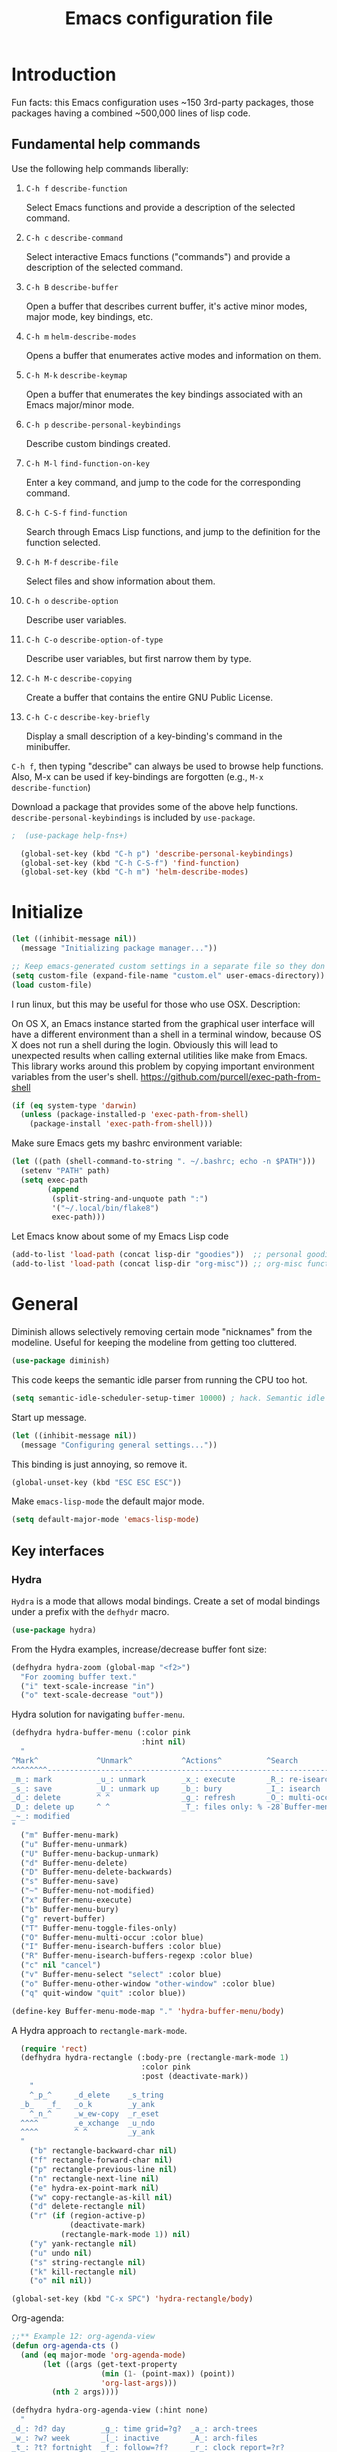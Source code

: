 #+Title:  Emacs configuration file

* Introduction

  Fun facts: this Emacs configuration uses ~150 3rd-party packages, those
  packages having a combined ~500,000 lines of lisp code.

** Fundamental help commands

  Use the following help commands liberally:

1.  =C-h f=    ~describe-function~

   Select Emacs functions and provide a description of the selected command.

2.  =C-h c=    ~describe-command~

   Select interactive Emacs functions ("commands") and provide a description
   of the selected command.

3.  =C-h B=    ~describe-buffer~

   Open a buffer that describes current buffer, it's active minor modes,
   major mode, key bindings, etc.

4.  =C-h m=    ~helm-describe-modes~     

   Opens a buffer that enumerates active modes and information on them. 

5.  =C-h M-k=  ~describe-keymap~

   Open a buffer that enumerates the key bindings associated with an Emacs
   major/minor mode.

6.  =C-h p=    ~describe-personal-keybindings~

   Describe custom bindings created.

7.  =C-h M-l=  ~find-function-on-key~

   Enter a key command, and jump to the code for the corresponding
   command.

8. =C-h C-S-f= ~find-function~

   Search through Emacs Lisp functions, and jump to the definition for the
   function selected.

8.  =C-h M-f=  ~describe-file~

   Select files and show information about them.

9.  =C-h o=    ~describe-option~

   Describe user variables.

10. =C-h C-o=  ~describe-option-of-type~

   Describe user variables, but first narrow them by type.

11. =C-h M-c=  ~describe-copying~

   Create a buffer that contains the entire GNU Public License.

12. =C-h C-c=  ~describe-key-briefly~

    Display a small description of a key-binding's command in the minibuffer.


=C-h f=, then typing "describe" can always be used to browse help
functions. Also, M-x can be used if key-bindings are forgotten (e.g., =M-x
describe-function=)

Download a package that provides some of the above help functions.
~describe-personal-keybindings~ is included by ~use-package~.

#+begin_src emacs-lisp
;  (use-package help-fns+) 

  (global-set-key (kbd "C-h p") 'describe-personal-keybindings) 
  (global-set-key (kbd "C-h C-S-f") 'find-function) 
  (global-set-key (kbd "C-h m") 'helm-describe-modes)
#+end_src

* Initialize

#+begin_src emacs-lisp
  (let ((inhibit-message nil))
    (message "Initializing package manager..."))
#+end_src


#+begin_src emacs-lisp
;; Keep emacs-generated custom settings in a separate file so they don't pollute init.el
(setq custom-file (expand-file-name "custom.el" user-emacs-directory))
(load custom-file)
#+end_src

I run linux, but this may be useful for those who use OSX. Description:

On OS X, an Emacs instance started from the graphical user
interface will have a different environment than a shell in a
terminal window, because OS X does not run a shell during the
login. Obviously this will lead to unexpected results when
calling external utilities like make from Emacs.
This library works around this problem by copying important
environment variables from the user's shell.
https://github.com/purcell/exec-path-from-shell

#+BEGIN_SRC emacs-lisp
(if (eq system-type 'darwin)
  (unless (package-installed-p 'exec-path-from-shell)
    (package-install 'exec-path-from-shell)))
#+END_SRC

Make sure Emacs gets my bashrc environment variable:

#+begin_src emacs-lisp
  (let ((path (shell-command-to-string ". ~/.bashrc; echo -n $PATH")))
    (setenv "PATH" path)
    (setq exec-path
          (append
           (split-string-and-unquote path ":")
           '("~/.local/bin/flake8")
           exec-path)))
#+end_src
 
Let Emacs know about some of my Emacs Lisp code

#+begin_src emacs-lisp
  (add-to-list 'load-path (concat lisp-dir "goodies"))  ;; personal goodies
  (add-to-list 'load-path (concat lisp-dir "org-misc")) ;; org-misc functions
#+end_src

* General

Diminish allows selectively removing certain mode "nicknames" from the
modeline. Useful for keeping the modeline from getting too cluttered.

#+begin_src emacs-lisp
  (use-package diminish)
#+end_src

This code keeps the semantic idle parser from running the CPU too hot.

#+begin_src emacs-lisp
  (setq semantic-idle-scheduler-setup-timer 10000) ; hack. Semantic idle scheduler using 95+% CPU
#+end_src

Start up message.

#+begin_src emacs-lisp
  (let ((inhibit-message nil))
    (message "Configuring general settings..."))
#+end_src

This binding is just annoying, so remove it.

#+begin_src emacs-lisp
  (global-unset-key (kbd "ESC ESC ESC"))
#+end_src

Make ~emacs-lisp-mode~ the default major mode. 

#+begin_src emacs-lisp
  (setq default-major-mode 'emacs-lisp-mode)
#+end_src

** Key interfaces
*** Hydra 

 ~Hydra~ is a mode that allows modal bindings. Create a set of modal bindings
 under a prefix with the ~defhydr~ macro.

 #+begin_src emacs-lisp
   (use-package hydra)
 #+end_src

 From the Hydra examples, increase/decrease buffer font size:

 #+begin_src emacs-lisp
   (defhydra hydra-zoom (global-map "<f2>")
     "For zooming buffer text."
     ("i" text-scale-increase "in")
     ("o" text-scale-decrease "out"))
 #+end_src

Hydra solution for navigating ~buffer-menu~.

 #+begin_src emacs-lisp
 (defhydra hydra-buffer-menu (:color pink
                              :hint nil)
   "
 ^Mark^             ^Unmark^           ^Actions^          ^Search
 ^^^^^^^^-----------------------------------------------------------------
 _m_: mark          _u_: unmark        _x_: execute       _R_: re-isearch
 _s_: save          _U_: unmark up     _b_: bury          _I_: isearch
 _d_: delete        ^ ^                _g_: refresh       _O_: multi-occur
 _D_: delete up     ^ ^                _T_: files only: % -28`Buffer-menu-files-only
 _~_: modified
 "
   ("m" Buffer-menu-mark)
   ("u" Buffer-menu-unmark)
   ("U" Buffer-menu-backup-unmark)
   ("d" Buffer-menu-delete)
   ("D" Buffer-menu-delete-backwards)
   ("s" Buffer-menu-save)
   ("~" Buffer-menu-not-modified)
   ("x" Buffer-menu-execute)
   ("b" Buffer-menu-bury)
   ("g" revert-buffer)
   ("T" Buffer-menu-toggle-files-only)
   ("O" Buffer-menu-multi-occur :color blue)
   ("I" Buffer-menu-isearch-buffers :color blue)
   ("R" Buffer-menu-isearch-buffers-regexp :color blue)
   ("c" nil "cancel")
   ("v" Buffer-menu-select "select" :color blue)
   ("o" Buffer-menu-other-window "other-window" :color blue)
   ("q" quit-window "quit" :color blue))

 (define-key Buffer-menu-mode-map "." 'hydra-buffer-menu/body)
 #+end_src

A Hydra approach to ~rectangle-mark-mode~.

#+begin_src emacs-lisp
    (require 'rect)
    (defhydra hydra-rectangle (:body-pre (rectangle-mark-mode 1)
                               :color pink
                               :post (deactivate-mark))
      "
      ^_p_^     _d_elete    _s_tring
    _b_   _f_   _o_k        _y_ank
      ^_n_^     _w_ew-copy  _r_eset
    ^^^^        _e_xchange  _u_ndo
    ^^^^        ^ ^         _y_ank
    "
      ("b" rectangle-backward-char nil)
      ("f" rectangle-forward-char nil)
      ("p" rectangle-previous-line nil)
      ("n" rectangle-next-line nil)
      ("e" hydra-ex-point-mark nil)
      ("w" copy-rectangle-as-kill nil)
      ("d" delete-rectangle nil)
      ("r" (if (region-active-p)
               (deactivate-mark)
             (rectangle-mark-mode 1)) nil)
      ("y" yank-rectangle nil)
      ("u" undo nil)
      ("s" string-rectangle nil)
      ("k" kill-rectangle nil)
      ("o" nil nil))

  (global-set-key (kbd "C-x SPC") 'hydra-rectangle/body)
#+end_src

Org-agenda:

#+begin_src emacs-lisp
;;** Example 12: org-agenda-view
(defun org-agenda-cts ()
  (and (eq major-mode 'org-agenda-mode)
       (let ((args (get-text-property
                    (min (1- (point-max)) (point))
                    'org-last-args)))
         (nth 2 args))))

(defhydra hydra-org-agenda-view (:hint none)
  "
_d_: ?d? day        _g_: time grid=?g?  _a_: arch-trees
_w_: ?w? week       _[_: inactive       _A_: arch-files
_t_: ?t? fortnight  _f_: follow=?f?     _r_: clock report=?r?
_m_: ?m? month      _e_: entry text=?e? _D_: include diary=?D?
_y_: ?y? year       _q_: quit           _L__l__c_: log = ?l?"
  ("SPC" org-agenda-reset-view)
  ("d" org-agenda-day-view (if (eq 'day (org-agenda-cts)) "[x]" "[ ]"))
  ("w" org-agenda-week-view (if (eq 'week (org-agenda-cts)) "[x]" "[ ]"))
  ("t" org-agenda-fortnight-view (if (eq 'fortnight (org-agenda-cts)) "[x]" "[ ]"))
  ("m" org-agenda-month-view (if (eq 'month (org-agenda-cts)) "[x]" "[ ]"))
  ("y" org-agenda-year-view (if (eq 'year (org-agenda-cts)) "[x]" "[ ]"))
  ("l" org-agenda-log-mode (format "% -3S" org-agenda-show-log))
  ("L" (org-agenda-log-mode '(4)))
  ("c" (org-agenda-log-mode 'clockcheck))
  ("f" org-agenda-follow-mode (format "% -3S" org-agenda-follow-mode))
  ("a" org-agenda-archives-mode)
  ("A" (org-agenda-archives-mode 'files))
  ("r" org-agenda-clockreport-mode (format "% -3S" org-agenda-clockreport-mode))
  ("e" org-agenda-entry-text-mode (format "% -3S" org-agenda-entry-text-mode))
  ("g" org-agenda-toggle-time-grid (format "% -3S" org-agenda-use-time-grid))
  ("D" org-agenda-toggle-diary (format "% -3S" org-agenda-include-diary))
  ("!" org-agenda-toggle-deadlines)
  ("[" (let ((org-agenda-include-inactive-timestamps t))
         (org-agenda-check-type t 'timeline 'agenda)
         (org-agenda-redo)
         (message "Display now includes inactive timestamps as well")))
  ("q" (message "Abort") :exit t)
  ("v" nil))
#+end_src

* Assistance
** Message buffer

#+begin_src emacs-lisp
  (defun sh/current-time-microseconds ()
    "Return the current time formatted to include microseconds."
    (let* ((nowtime (current-time))
           (now-ms (nth 2 nowtime)))
      (concat (format-time-string "[%Y-%m-%dT%T" nowtime) (format ".%d]" now-ms))))

  (defun sh/ad-timestamp-message (FORMAT-STRING &rest args)
    "Advice to run before `message' that prepends a timestamp to each message.

  Activate this advice with:
  (advice-add 'message :before 'sh/ad-timestamp-message)"
    (unless (string-equal FORMAT-STRING "%s%s")
      (let ((deactivate-mark nil)
            (inhibit-read-only t))
        (with-current-buffer "*Messages*"
          (goto-char (point-max))
          (if (not (bolp))
            (newline))
          (insert (sh/current-time-microseconds) " ")))))

  (advice-add 'message :before 'sh/ad-timestamp-message)
#+end_src

** Cosmetic
*** ~linum-mode~                                            :line:number:fringe:

    ~linum-mode~ is a line-numbering mode that comes packaged with Emacs.

*** Pretty Symbols :pretty:appearance:unicode:

    Prettify certain symbols and symbol combinations. For example, use a λ
    instead of =lambda= in Emacs Lisp code.

#+begin_src emacs-lisp
  (global-prettify-symbols-mode t)
#+end_src

Un-prettify when symbol is just before point.

#+begin_src emacs-lisp
  (setq prettify-symbols-unprettify-at-point 'right-edge)
#+end_src

*** ~flycheck-mode~                                                  :check:fly:

    ~flycheck-mode~ provides highlighting mistakes for syntax errors. A lot like
    Microsoft Word's red squiggly lines that are used to point out
    grammar/spelling errors.

 #+BEGIN_SRC emacs-lisp
   (use-package flycheck
     :init (progn
             (add-hook 'after-init-hook #'global-flycheck-mode))
     :bind (("C-c ! n" . flycheck-next-error)
            ("C-c ! p" . flycheck-previous-error)
            ("C-c ! h" . helm-flycheck))
     :config
     (setq-default flycheck-disabled-checkers '(emacs-lisp-checkdoc))
     :diminish 'flycheck-mode)
 #+END_SRC

*** ~flyspell~ :spell:check:fly:

    ~flyspell-mode~ is flycheck, but for spelling. Useful in ~org-mode~ and other
    basic text modes.

#+begin_src emacs-lisp
  (use-package flyspell
    :diminish 'flyspell-mode)
#+end_src

*** ~rainbow-delimiters~ :parentheses:appearance:

    Automatically color parentheses pairs different colors with
    rainbow-delimiters. This mode is particularly useful in Lisp modes, where
    there are many, many, many parentheses.

#+BEGIN_SRC emacs-lisp
  (use-package rainbow-delimiters
    :init
    (rainbow-delimiters-mode)
    :config
    (set-face-attribute 'rainbow-delimiters-depth-1-face nil :foreground "indian red")
    (set-face-attribute 'rainbow-delimiters-depth-2-face nil :foreground "light sea green")
    (set-face-attribute 'rainbow-delimiters-depth-3-face nil :foreground "orchid")
    (set-face-attribute 'rainbow-delimiters-depth-4-face nil :foreground "goldenrod")
    (set-face-attribute 'rainbow-delimiters-depth-5-face nil :foreground "olive drab")
    (set-face-attribute 'rainbow-delimiters-depth-6-face nil :foreground "deep sky blue")
    (set-face-attribute 'rainbow-delimiters-depth-7-face nil :foreground "violet red")
    (set-face-attribute 'rainbow-delimiters-depth-8-face nil :foreground "SeaGreen2")
    (set-face-attribute 'rainbow-delimiters-depth-9-face nil :foreground "chocolate")
    (set-face-attribute 'rainbow-delimiters-unmatched-face nil :foreground "red"))
#+END_SRC

*** ~rainbow-mode~
    
    ~rainbow-mode~ colorizes hex color codes. Useful when customizing Emacs
    themes. For example: #E74C3C, #F92672, #9C91E4, #268BD2. By the way, use
    =C-c u c=, ~helm-insert-color-hex~, to select color hexes and insert them at
    point.

#+begin_src emacs-lisp
  (use-package rainbow-mode
    :config
    (add-hook 'org-mode-hook 'rainbow-mode)
    (add-hook 'prog-mode-hook 'rainbow-mode)) 
#+end_src

** Auto Completion
*** ~company~ :completion:popups:

    ~company-mode~ is my auto-completion mode of choice. It's a pretty big
    package, and is highly extensible and configurable. There are company
    backends that people have written for all sorts of things; JavaScript,
    org-mode, Python, C++, etc. Throughout this config, company backends will
    be added for corresponding modes.

 *use-package Company*

 #+begin_src emacs-lisp
   (use-package company
     :init
     (add-hook 'after-init-hook 'global-company-mode)
     ;; provides a little popup for documentation
     :bind*
     (("C-S-;" . company-files)
      ("C-;" . company-manual-begin)
      :map company-active-map
      ("C-n" . company-select-next)
      ("C-p" . company-select-previous)
      ("M-n" . company-next-page)
      ("M-p" . company-previous-page))
     :config
     (use-package company-quickhelp
       :config
       (setq company-quickhelp-max-lines 10
             company-idle-delay 2.0
             company-quickhelp-delay 0.25)
       (bind-key "M-h" 'company-quickhelp-manual-begin company-mode-map))
     (add-to-list 'company-backends 'company-anaconda)
     (progn
       (setq company-backends (delete 'company-semantic company-backends))
       (use-package helm-company
         :bind ("C-c <tab>" . helm-company)))
     (company-quickhelp-mode 1)
     :diminish 'company-mode)
 #+end_src

 Use company in minibuffer.

 #+begin_src emacs-lisp
(with-eval-after-load "company-autoloads"
  (global-company-mode 1)

  (setq company-tooltip-limit 20
        company-minimum-prefix-length 1
        company-echo-delay 0
        company-begin-commands '(self-insert-command
                                 c-electric-lt-gt c-electric-colon
                                 completion-separator-self-insert-command)
        company-idle-delay 0.2
        company-show-numbers t
        company-tooltip-align-annotations t)

  (defvar-local company-col-offset 0 "Horisontal tooltip offset.")
  (defvar-local company-row-offset 0 "Vertical tooltip offset.")

  (defun company--posn-col-row (posn)
    (let ((col (car (posn-col-row posn)))
          ;; `posn-col-row' doesn't work well with lines of different height.
          ;; `posn-actual-col-row' doesn't handle multiple-width characters.
          (row (cdr (posn-actual-col-row posn))))
      (when (and header-line-format (version< emacs-version "24.3.93.3"))
        ;; http://debbugs.gnu.org/18384
        (cl-decf row))
      (cons (+ col (window-hscroll) company-col-offset) (+ row company-row-offset))))

  (defun company-elisp-minibuffer (command &optional arg &rest ignored)
    "`company-mode' completion back-end for Emacs Lisp in the minibuffer."
    (interactive (list 'interactive))
    (case command
      ('prefix (and (minibufferp)
                    (case company-minibuffer-mode
                      ('execute-extended-command (company-grab-symbol))
                      (t (company-capf `prefix)))))
      ('candidates
       (case company-minibuffer-mode
         ('execute-extended-command (all-completions arg obarray 'commandp))
         (t nil)))))

  (defun minibuffer-company ()
    (unless company-mode
      (when (and global-company-mode (or (eq this-command #'execute-extended-command)
                                         (eq this-command #'eval-expression)))

        (setq-local company-minibuffer-mode this-command)

        (setq-local completion-at-point-functions
                    (list (if (fboundp 'elisp-completion-at-point)
                              #'elisp-completion-at-point
                            #'lisp-completion-at-point) t))

        (setq-local company-show-numbers nil)
        (setq-local company-backends '((company-elisp-minibuffer company-capf)))
        (setq-local company-tooltip-limit 8)
        (setq-local company-col-offset 1)
        (setq-local company-row-offset 1)
        (setq-local company-frontends '(company-pseudo-tooltip-unless-just-one-frontend
                                        company-preview-if-just-one-frontend))

        (company-mode 1)
        (when (eq this-command #'execute-extended-command)
          (company-complete)))))

  (add-hook 'minibuffer-setup-hook #'minibuffer-company)
  ;;(remove-hook 'minibuffer-setup-hook #'minibuffer-company)
  ;;(add-hook 'eval-expression-minibuffer-setup-hook #'minibuffer-company)
  ;; (with-eval-after-load "company-flx-autoloads"
  ;; (company-flx-mode))
)
 #+end_src

*** ~auto-complete~ :completion:popups:

  ~auto-complete~ is another completion package. It's more or less dormant in my
  configuration, but I load it here because why not.

 #+begin_src emacs-lisp
 (use-package auto-complete)
 #+end_src

** ~guide-key~ 

  Display possible key binding completions automatically in a small pop-up
  buffer with ~guide-key~. For example, typing =C-h= will provide a small hint
  pop-up for commands under this prefix.

#+BEGIN_SRC emacs-lisp
  (use-package guide-key
    :init
    (guide-key-mode 1)
    (setq guide-key/guide-key-sequence '("C-x r" ;; registers and rectangles
                                         "C-x 4" ;; file finding
                                         "C-x v" ;; vc
                                         "C-x 8" ;; special characters
                                         "C-x w"
                                         "C-c 5" ;; vimish-fold
                                         "C-c"                                         
                                         "C-h"   ;; help 
                                         "C-z" 
                                         "C-c ."                                         
                                         "C-c e" ;; ??
                                         "C-c C-v" ;; org-babel
                                         "C-c o"
                                         "M-s"
                                         "C-c ;")) ;; switch to specific files
    (setq guide-key/recursive-key-sequence-flag t)
    (setq guide-key/popup-window-position 'bottom)
    :diminish 'guide-key-mode)
#+END_SRC

** ~free-keys~

#+begin_src emacs-lisp
  (use-package free-keys)
#+end_src

** Dictionary
   ~dictionary~ provides a way to query offline dictionary servers for looking
   up definitions, synonyms, etc.

#+begin_src emacs-lisp
  (use-package dictionary)
#+end_src

   Use my ~helm-dictionary~ package. There is another package on =Melpa= called
   =helm-dictionary=, so have to be careful with this import.

   Make sure that helm-dictionary directory is know to Emacs load-path. If
   this line weren't here, in the following ~use-package~ call, Emacs would look
   for ~helm-dictionary~ in the load-path, not find it, then look to download
   helm-dictionary from Melpa Emacs repositories (which would be the wrong
   helm-dictionary).

 #+begin_src emacs-lisp
   (add-to-list 'load-path (concat lisp-dir "helm-dictionary"))
#+end_src

   Load ~helm-dictionary~

#+begin_src emacs-lisp
   (use-package helm-dictionary
     :commands (helm-dictionary-lookup)
     :bind 
     ("C-c d" . helm-dictionary-lookup))
 #+end_src

* Buffer navigation
** General

#+begin_src emacs-lisp
  (diminish 'auto-revert-mode)
#+end_src

*** Navigation

 #+begin_src emacs-lisp
   (defun smart-beginning-of-line ()
       "Move point to first non-whitespace character or beginning-of-line.

     Move point to the first non-whitespace character on this line.
     If point was already at that position, move point to beginning of line."
       (interactive)
       (let ((oldpos (point)))
         (back-to-indentation)
         (and (= oldpos (point))
              (if (equal major-mode 'org-mode)
                  (org-beginning-of-line)
                (beginning-of-line)))))
 #+end_src

 #+begin_src emacs-lisp
   (global-set-key [home] 'smart-beginning-of-line)
   (global-set-key (kbd "C-a") 'smart-beginning-of-line)
   (define-key org-mode-map (kbd "C-a") 'smart-beginning-of-line)
 #+end_src

** Narrowing

  ~helm~ and ~ivy~ are menu-based selection/narrowing libraries. They give you a
  way to sift through lists with pop-up fuzzy-searchable menus. ~helm~ and ~ivy~
  are used as =M-x= interfaces, for example. Binding =M-x= to ~helm-M-x~ is a much
  nicer way to select commands than the Emacs default. Try it out. 

  These libraries are easy to use and extend, so there are many ~helm~ / ~ivy~
  based packages available on =Melpa= and other Emacs package
  repositories. ~counsel~ is the name for the collection of ~ivy~ interfaces for
  common Emacs commands, such as helm commands and file finding.

  ~helm-swoop~ is a helm-based package for sifting through buffer
  contents. ~helm-multi-swoop~ lets us do it across all open buffers. ~swiper~ is
  the ~helm-swoop~ equivalent for ~ivy~.

  ~ido~ is a selection/narrowing package a bit different than ~helm~ and ~ivy~. It
  uses the =minibuffer= instead of a pop-up list, and I generally consider it
  best for selecting from a well-known list for which there isn't attached
  meta-data. Selecting from a list of tags or files in familiar directory, for
  example. ~smex~ is an ~ido~ packaged used for =M-x=.

*** ~helm~                                              :search:fuzzy:popups:

  This variables must be set before loading ~helm-gtags~

  #+BEGIN_SRC emacs-lisp
  (setq helm-gtags-prefix-key "\C-cg")
  #+END_SRC

  Load helm and set some basic defaults.

  #+BEGIN_SRC emacs-lisp
    (use-package helm
      :init
      (helm-mode 1)
      :bind
      (("C-x C-SPC" . helm-mark-ring))
      :bind*
      (("M-y" . helm-show-kill-ring)
       ("M-X" . helm-M-x)
       ("C-h SPC" . helm-all-mark-rings)
       ("C-x b" . helm-mini)
       ("C-x C-o" . helm-buffers-list)
       ("C-h SPC" . helm-all-mark-rings)
       ("C-c s" . helm-occur)
       ("C-h F" . helm-insert-command-name)
       :map helm-map
       ("C-c C-y" . helm-yank-selection-and-quit)
       ("C-i" . helm-select-action) ;; This is a big one. Use C-SPC to select entries,
       ("C-S-p" . helm-previous-source)
       ("C-S-n" . helm-next-source)
       ;; then C-i (or TAB) to select an action to perform on
       ;; those selected entries.
       :map helm-buffer-map
       ("C-c C-k" . helm-buffer-run-kill-buffers))
      :config
      (helm-autoresize-mode t)
      (setq
       helm-scroll-amount             4   ;; scroll 4 lines other window using
                                          ;; M-<next>/M-<prior>
       helm-ff-search-library-in-sexp t 
       helm-split-window-in-side-p    t 
       helm-candidate-number-limit    50  
       helm-ff-file-name-history-use-recentf nil
       helm-moccur-show-buffer-fontification t
       helm-move-to-line-cycle-in-source     t 
       helm-buffers-fuzzy-matching           nil   
       helm-autoresize-max-height       10 ;;  Helm size. Don't want it to be too
                                           ;;  distracting.
       helm-autoresize-min-height       3)
      ;;
      ;; Appearance
      ;;
      (set-face-attribute 'helm-candidate-number nil 
                          :background "salmon2" 
                          :foreground "black")
      (set-face-attribute 'helm-source-header nil
                          :foreground "#ff6347")
      :diminish 'helm-mode)
  #+END_SRC

  Helm-dash is a great package that allows us to look up documentation with
  helm. It is mostly equivalent to Dash, but does not depend on it. Use
  ~helm-dash-install-docset~ to download a docset fo a particular language (or
  language package).

  #+begin_src emacs-lisp
    (use-package helm-dash
     :bind*
     (("C-c C-?" . helm-dash-at-point)))
  #+end_src

  Helm-flx improves helms scoring of results. Helm-fuzzier improves its fuzzy
  matching. Seems useless.

  #+begin_src emacs-lisp
    (use-package helm-flx
      :init ;(helm-flx-mode 1)
      :config
      ; (setq helm-flx-for-helm-find-files t ;; t by default
      ;       helm-flx-for-helm-locate t)
      )

    (use-package helm-fuzzier
      :init ;(helm-fuzzier-mode 1)
      )
  #+end_src

  ~helm-swoop~ is an interface for searching for lines in a buffer using helm.

  #+BEGIN_SRC emacs-lisp
    (use-package helm-swoop
      :init (progn
              (global-set-key (kbd "C-c s") 'helm-swoop)
              (global-set-key (kbd "C-c S") 'helm-multi-swoop-all))
      :config (progn
                ; When doing isearch, hand the word over to helm-swoop
                (define-key isearch-mode-map (kbd "M-i") 'helm-swoop-from-isearch)
                ; From helm-swoop to helm-multi-swoop-all
                (define-key helm-swoop-map (kbd "M-i") 'helm-multi-swoop-all-from-helm-swoop)
                ; Save buffer when helm-multi-swoop-edit complete
                (setq helm-multi-swoop-edit-save t))
                ; If this value is t, split window inside the current window
                (setq helm-swoop-split-with-multiple-windows t)
                ;; Split direcion. 'split-window-vertically or 'split-window-horizontally
                (setq helm-swoop-split-direction 'split-window-vertically)
                ;; If nil, you can slightly boost invoke speed in exchange for text color
                (setq helm-swoop-speed-or-color t)
                ;; Hack to make helm stop pre-inputting search
                (setq helm-swoop-pre-input-function (lambda () nil)))
  #+END_SRC

  Can use =TAB= and =C-i= to perform the same action as =RETURN=, but without
  killing the ~helm~ process. This is very useful, for example, when you want to
  sift through Emacs Lisp documentation in a =C-h f= (~describe-function~) call.

  #+begin_src emacs-lisp
  (define-key helm-map (kbd "C-i") 'helm-execute-persistent-action)  ; make TAB works in terminal
#+end_src

  Some helm bindings and additional commands.

#+begin_src emacs-lisp
  (define-key helm-map (kbd "C-z")  'helm-select-action)             ; list actions using C-z

  (define-key helm-grep-mode-map (kbd "<return>")  'helm-grep-mode-jump-other-window)
  (define-key helm-grep-mode-map (kbd "n")  'helm-grep-mode-jump-other-window-forward)
  (define-key helm-grep-mode-map (kbd "p")  'helm-grep-mode-jump-other-window-backward)

  (when (executable-find "curl")
    (setq helm-google-suggest-use-curl-p t))

  (add-to-list 'helm-sources-using-default-as-input 'helm-source-man-pages)

  (global-set-key (kbd "C-c 7 w") 'helm-wikipedia-suggest)
  (global-set-key (kbd "C-c 7 g") 'helm-google-suggest)
  (global-set-key (kbd "C-c 7 s") 'helm-surfraw)

  (global-set-key (kbd "C-x r j") 'jump-to-register)

  (define-key 'help-command (kbd "C-f") 'helm-apropos)
  (define-key 'help-command (kbd "r") 'helm-info-emacs)
  (define-key 'help-command (kbd "C-l") 'helm-locate-library)

  ;;; Save current position to mark ring
  (add-hook 'helm-goto-line-before-hook 'helm-save-current-pos-to-mark-ring)
  #+END_SRC

  Show minibuffer history with Helm

  #+BEGIN_SRC emacs-lisp
  (define-key minibuffer-local-map (kbd "M-p") 'helm-minibuffer-history)
  #+END_SRC

  Navigating file

  #+BEGIN_SRC emacs-lisp
  (define-key global-map [remap find-tag] 'helm-etags-select)
  (define-key global-map [remap list-buffers] 'helm-buffers-list)
  #+END_SRC

  Use Helm to list eshell history:

  #+BEGIN_SRC emacs-lisp
  (add-hook 'eshell-mode-hook
            (lambda ()
                (local-set-key (kbd "C-c C-l") 'helm-eshell-history)))
  #+END_SRC

  Fuzzy matching for elisp helm completion. E.g., =helm-M-x= "fi ile" will
  have "find-file" as one of the possible completions.

  #+BEGIN_SRC emacs-lisp
  (setq helm-lisp-fuzzy-completion t)
  #+END_SRC

**** ~helm-buffers-list~                                :search:fuzzy:popups:

Make helm-buffers-list sort the buffers.

#+begin_src emacs-lisp
  (defun dwc-helm-source-buffers (buffers)
    "Return sorted source-buffers.  Helm will not sort results by default."
    (let ((last-used (subseq buffers 0 (min 5 (length buffers))))
          (buffers (subseq buffers (min 6 (length buffers))))
          dired-buffers
          other-buffers
          (buf-sort (lambda (bufs)
                      (cl-sort bufs
                               (lambda (a b)
                                 (or (< (length a) (length b))
                                     (and (= (length a) (length b))
                                          (string-lessp a b))))))))
      (dolist (buf buffers)
        (if (with-current-buffer buf
              (eq major-mode 'dired-mode))
            (push buf dired-buffers)
          (push buf other-buffers)))
      (append
       (funcall buf-sort last-used)
       (funcall buf-sort other-buffers)
       (funcall buf-sort dired-buffers))))

  (defun helm-buffers-sort-dired-buffers (orig-fun &rest args)
    (dwc-helm-source-buffers (apply orig-fun args)))

  (advice-add 'helm-buffers-sort-transformer :around 'helm-buffers-sort-dired-buffers)
#+end_src

**** Hide mode-lines under helm

Don't display the modeline in bottom buffers when helm is active. It's
distracting, useless, and unsightly. The following code was grabbed from
[[http://emacs.stackexchange.com/questions/15233/hide-modeline-in-all-bottom-windows-while-helm-is-active][StackExchange]].

1. *Collect bottom buffers*

#+begin_src emacs-lisp
(defvar bottom-buffers nil
  "List of bottom buffers before helm session.
    Its element is a pair of `buffer-name' and `mode-line-format'.")
#+end_src

#+begin_src emacs-lisp
  (defun bottom-buffers-init ()
    (when bottom-buffers
      (bottom-buffers-show-mode-line))
    (setq bottom-buffers
          (cl-loop for w in (window-list)
                   when (window-at-side-p w 'bottom)
                   collect (with-current-buffer (window-buffer w)
                             (cons (buffer-name) mode-line-format)))))

  (add-hook 'helm-before-initialize-hook #'bottom-buffers-init)
#+end_src

2. *Hide mode line*

#+begin_src emacs-lisp
(defun bottom-buffers-hide-mode-line ()
  (mapc (lambda (elt)
          (with-current-buffer (car elt)
            (setq-local mode-line-format nil)))
        bottom-buffers))

(add-hook 'helm-after-initialize-hook #'bottom-buffers-hide-mode-line)
#+end_src

3. *Restore mode line*

#+begin_src emacs-lisp
(defun bottom-buffers-show-mode-line ()
  (when bottom-buffers
    (mapc (lambda (elt)
            (with-current-buffer (car elt)
              (setq-local mode-line-format (cdr elt))))
          bottom-buffers)
    (setq bottom-buffers nil)))

(add-hook 'helm-exit-minibuffer-hook #'bottom-buffers-show-mode-line)
#+end_src

#+begin_src emacs-lisp
(defun helm-keyboard-quit-advice (orig-func &rest args)
  (bottom-buffers-show-mode-line)
  (apply orig-func args))

(advice-add 'helm-keyboard-quit :around #'helm-keyboard-quit-advice)
#+end_src

**** Change helm mode-line appearance

#+begin_src emacs-lisp
  (defun helm-mode-line-hook ()
    (let ((color "#8b475d"))
      (face-remap-add-relative
       'mode-line `((:foreground ,color :background ,color) mode-line))
      (face-remap-add-relative
       'helm-candidate-number `((:foreground "black" :background ,color) mode-line))))

  (add-hook 'helm-major-mode-hook 'helm-mode-line-hook)
#+end_src

**** ~helm-dash~

  ~helm-dash~ is a wonderful utility for looking up docs using the ~dash~
  utility. Install dash docs with ~helm-dash-install-docset~ (Docs are
  search-able by package name, so you can download the ~Pandas~ docs for
  Python or the ~node.js~ docs for JavaScript).

#+begin_src emacs-lisp
  (use-package helm-dash
  :config
  ; don't open the docs in chrome/firefox/whatever
  (setq helm-dash-browser-func 'eww)) 
  #+end_src

*** ~ido~                                                      :search:fuzzy:

 I prefer Ido for find-file. It's less distracting, and I usually down need to
 browse files.

 #+begin_src emacs-lisp
   (ido-mode t)
   (bind-key* "C-x C-f" 'ido-find-file)
   (bind-key "C-x S-k" 'ido-kill-buffer)
#+end_src

 Ido really insists on using it's own kill-buffer by default...

#+begin_src emacs-lisp
  (defun kill-buffer-wrapper () (interactive) (kill-buffer))
  (unbind-key "C-x k")
  (bind-key "C-x k" 'kill-buffer-wrapper)  
  (bind-key "C-x C-k k" (lambda () (interactive) (kill-buffer) (delete-window)))  
#+end_src

 Ido should save its history files where everything else does!

#+begin_src emacs-lisp
  (setq-default ido-save-directory-list-file (concat saveplace-dir "ido.last"))
 #+end_src

**** ~smex~

     Use smart-M-x for =M-x=. It's discreet. I use =C-h f= (with =C-i= to preview
     documentation) to browse Emacs functions/commands, and =M-x= to actually
     execute them.

#+begin_src emacs-lisp
  (use-package smex
    :init (global-set-key (kbd "M-x") 'smex)
    :config 
    (smex-initialize)
    :bind
    ("C-z" . magit-status))
#+end_src

*** ~ivy~                                               :search:fuzzy:popups:

  Ivy is a nice package, but I'm partial to helm. Ivy/counsel are still useful
  sometimes, though.

 #+begin_src emacs-lisp
   (use-package ivy
     :init
     (use-package counsel
       :config
       :bind*
       ("C-x y" . counsel-org-tag))
     :config
     (set-face-attribute 'ivy-current-match nil :background "#ffb6c1" :foreground "black")
     (setq ivy-height 5)
     (setq ivy-format-function 'ivy-format-function-arrow))
 #+end_src

**** ~swiper~                                           :search:fuzzy:popups:

      Sift through a buffer's contents with ~swiper~. I think it's faster than
      ~helm-swoop~ (but less feature-rich), so it has that going for it.

#+begin_src emacs-lisp
  (use-package swiper)
#+end_src

** Jumping
   
   Move cursor immediately to a given location. ~avy~ and ~ace~ are different
   approaches to the same idea. They overlay letters on top of all character
   instances to which you'd like to jump. ~jump-char~ allows us to jump to
   nearest character, forward or backward; same idea, but goes to the nearest
   character instead of requiring that you specify the character. ~ace-isearch~
   wraps ~isearch~ such that for searches > 6 characters in length, isearch
   automatically switches to ~swiper~ otherwise.

*** ~avy~                                                              :jump:

     ~avy-goto-char-timer~, bound to =C-m=, is the main takeaway from ~avy~, in my
     opinion. Use it to quickly jump between static buffers.

#+begin_src emacs-lisp
    (use-package avy
      :init
      :config
      (setq avy-timeout-seconds .2)
      :bind
      (
       ("C-l"   . avy-goto-line)
       ("C-S-w"   . avy-kill-region)
       ("C-S-l" . avy-copy-line)
       ("<C-m>" . avy-goto-char-timer)
       ("C-."   . avy-goto-char)
       ("C-s" . avy-goto-char-in-paragraph)
       ("C-r" . avy-goto-char-in-line))
      :bind*
      (("C-M-s"   . avy-goto-word-1)))

  ;;               a   s   d   f   h   j   l                                                   
  (setq avy-keys '(97  115 100 102 106 108 104 113 119 
                   101 114 116 121 117 111 122 120 118 
                   98  109 44  46))

  (setq avy-dispatch-alist '((?c . avy-action-copy)
                             (?k . avy-action-kill-move)
                             (?K . avy-action-kill-stay)
                             (?m . avy-action-mark)
                             (?; . avy-action-execute-code)
                             (?n . avy-narrow-region)
                             (?p . avy-action-copy-and-yank)))
#+end_src

Bind =C-x C-x= to ~avy-pop-mark~
 
#+begin_src emacs-lisp
(global-set-key (kbd "C-x C-x") 'avy-pop-mark)
#+end_src

Remove whitespace when copying:

#+begin_src emacs-lisp
  (defun avy-action-copy (pt)
    "Copy sexp starting on PT."
    (save-excursion
      (let (str)
        (goto-char pt)
        (avy-forward-item)
        (setq str ( (buffer-substring pt (point))))
        (when (fboundp 's-trim)
          (setq str (s-trim str)))
        (kill-new str)
        (message "Copied: %s" str)))
    (let ((dat (ring-ref avy-ring 0)))
      (select-frame-set-input-focus
       (window-frame (cdr dat)))
      (select-window (cdr dat))
      (goto-char (car dat))))
#+end_src

avy functions for modifying avy searching (copy, execute code, narrowing, etc)

#+begin_src emacs-lisp
  (defun avy-action-copy-and-yank (pt)
    "Copy and yank sexp starting on PT."
    (avy-action-copy pt)
    (yank))
#+end_src

#+begin_src emacs-lisp
  (defun avy-action-execute-code (pt)
    (let* ((string (progn (avy-action-copy pt) 
                          (substring-no-properties (pop kill-ring)))))
      (if (functionp 's-trim)
          (setq string (s-trim string))
        (warn "No s-trim function found, avy-action-execute-code may work poorly with Python code."))
      (python-send-string string)))
#+end_src

#+begin_src emacs-lisp
(defun avy-narrow-region (pt)
    (narrow-to-region
     (save-excursion (beginning-of-line) (point))
     (save-excursion (avy-action-goto pt)
                     (end-of-line)
                     (point))))
#+end_src

avy function for confining search to current paragraph.

#+begin_src emacs-lisp
(defun avy-goto-char-in-paragraph (char)
  "Jump to the currently visible CHAR in current paragraph."
  (interactive (list (read-char "char: " t)))
  (let (beg end)
    (save-excursion
      (forward-paragraph)
      (setq end (point))
      (backward-paragraph)
      (setq beg (point)))
    (avy-with avy-goto-char
              (avy--generic-jump
               (regexp-quote (string char))
               nil
               avy-style
               beg
               end))))
#+end_src

*** ~ace~                                                              :jump:

  Jump quickly to any word using just two key strokes with ace-jump-mode:

  #+BEGIN_SRC emacs-lisp
    (use-package ace-jump-mode
      :config
      (use-package ace-jump-zap
      :commands ace-jump-zap-to-char 
                ace-jump-zap-up-to-char)
      :bind*
      (("M-z" . ace-jump-zap-to-char)
       ("M-S-z" . ace-jump-zap-up-to-char)))
  #+END_SRC

**** ~ace-link~

     #+begin_src emacs-lisp
       (use-package ace-link
         :config
         (ace-link-setup-default))
     #+end_src

** Searching

isearching shouldn't be that common. Usually should be jumping around within a
page or occuring or something.

   #+begin_src emacs-lisp
(global-set-key (kbd "C-q") 'isearch-forward)
(global-set-key (kbd "C-S-q") 'isearch-backward)
#+end_src

Isearch repeat...

#+begin_src emacs-lisp
(define-key isearch-mode-map (kbd "C-q") 'isearch-repeat-forward)
(define-key isearch-mode-map (kbd "C-S-q") 'isearch-repeat-backward)
   #+end_src

*** ~ace-isearch~                                         :search:jump:fuzzy:

  This is a mix of ~ace-isearch~, ~helm-swoop~, and ~avy~. Pretty cool. If only
  one key is searched, it will use ace, if more than one and less than 6
  are serached, it will use good ol' isearch, if more than 6 are
  searched, it will use helm-swoop. Nice idea.

  #+begin_src emacs-lisp
    (use-package ace-isearch
      :init 
      (global-ace-isearch-mode)
      :config
      (setq ace-isearch-use-jump nil)
      (setq ace-isearch-jump-delay 2)
      :diminish 'ace-isearch-mode)
  #+end_src

  Make iterative searching default to regexp searching, which I find much
  better for building keyboard macros.

#+begin_src emacs-lisp
  ;(setq search-default-mode t)
#+end_src

  Use ~swiper~ instead of ~helm-swoop~.

#+begin_src emacs-lisp
  (defun ace-isearch-swiper-from-isearch ()
    "Invoke `helm-swoop' from ace-isearch."
    (interactive)
    (let (($query (if isearch-regexp
                      isearch-string
                    (regexp-quote isearch-string))))
      (let (search-nonincremental-instead)
        (ignore-errors (isearch-exit)))
      (swiper $query)))

  (setq ace-isearch-function-from-isearch 'ace-isearch-swiper-from-isearch)
#+end_src

*** ~isearcher~

#+begin_src emacs-lisp
  (defvar isearcher--register nil)
  (defvar isearcher--end-register nil)

  (defun isearcher ()
    (interactive)
    (when (and isearcher--register isearcher--end-register)
      (if (not (equal (point) (marker-position isearcher--register)))
          (goto-char isearcher--register)
        (goto-char isearcher--end-register))))

  (defun isearcher-exchange-point-and-mark ()
    (interactive)
    (if (use-region-p)
        (call-interactively 'exchange-point-and-mark)
      (isearcher)))

  (defun isearcher--set-isearcher-register ()
    (setq-local isearcher--register (point-marker)))

  (defun isearcher--set-end-isearcher-register ()
    (setq-local isearcher--end-register (point-marker)))

  (add-hook 'isearch-mode-hook 'isearcher--set-isearcher-register)
  (add-hook 'isearch-mode-end-hook 'isearcher--set-end-isearcher-register)

  ;(global-set-key (kbd "C-x C-x") 'isearcher-exchange-point-and-mark)
#+end_src

*** ~occur~

#+begin_src emacs-lisp
  (bind-key* "M-s o" 'occur)
#+end_src

** Grep
*** ~rgrep~ :search:regexp:
Load and configure the rgrep code in goodies. I believe it's from John Wiegley.

#+begin_src emacs-lisp
  (require 'rgrep)

  (eval-after-load "grep"
    '(defadvice grep-mode (after grep-register-match-positions activate)
       (add-hook 'compilation-filter-hook 'grep-register-match-positions nil t)))

  (eval-after-load "multiple-cursors"
    '(add-to-list 'mc--default-cmds-to-run-once 'mc/add-cursors-to-all-matches))

  (eval-after-load "wgrep"
    '(define-key wgrep-mode-map (kbd "C-c C-æ") 'mc/add-cursors-to-all-matches))

  (eval-after-load "grep"
    '(progn
       ;; Don't recurse into some directories
       (add-to-list 'grep-find-ignored-directories "target")
       (add-to-list 'grep-find-ignored-directories "node_modules")
       (add-to-list 'grep-find-ignored-directories "vendor")

       ;; Add custom keybindings
       (define-key grep-mode-map "q" 'rgrep-quit-window)
       (define-key grep-mode-map (kbd "C-<return>") 'rgrep-goto-file-and-close-rgrep)
       (define-key grep-mode-map (kbd "C-x C-s") 'wgrep-save-all-buffers)

       ;; Use same keybinding as occur
       (setq wgrep-enable-key "e")))
#+end_src

Keybinding:

#+begin_src emacs-lisp
  (global-set-key (kbd "C-c g R") 'rgrep)
#+end_src

*** ~counsel-git-grep~ :counsel:

#+begin_src emacs-lisp
  (global-set-key (kbd "C-c g r") 'counsel-git-grep)
#+end_src

** Re-centering

#+begin_src emacs-lisp
  (global-set-key (kbd "M-L") 'reposition-window)
  (global-set-key (kbd "C-S-l") 'recenter-top-bottom)
#+end_src

  Use up and down arrows to step through occur. Means I can sit back and rifle
  through code.

#+begin_src emacs-lisp
  (defun occur-step (arg)
    (interactive "P")
    (let* ((num 0)
           (arg (or arg 1))
           (foo (if (or (not arg) (>= arg 0))
                    'occur-next
                  'occur-prev)))
      (while (< num (abs arg))
        (setq num (1+ num))
        (funcall foo)))
    (recenter))

  (defun occur-step-forward (arg)
    (interactive "P")
    (let ((arg (if arg (abs arg) 1)))
      (occur-step arg))
    (occur-mode-display-occurrence))

  (defun occur-step-backward (arg)
    (interactive "P")
    (let ((arg (if arg (- (abs arg)) -1)))
      (occur-step arg))
    (occur-mode-display-occurrence))

  (define-key occur-mode-map (kbd "<down>") 'occur-step-forward)
  (define-key occur-mode-map (kbd "<up>") 'occur-step-backward) 
#+end_src

  Better display occurrence

#+begin_src emacs-lisp
  (add-hook 'occur-mode-find-occurrence-hook 'recenter)
#+end_src

** ~special-tab~

#+begin_src emacs-lisp
    (defvar special-tab-last-command nil)

    (defun special-tab ()
      "Wrapper for tab key invocation. 

           If point is just before a close delimiter, skip forward until 
           there is no closed delimiter in front of point. Otherwise, invoke 
           normal tab command for current mode.

           Must be bound to <tab> using bind-key* macro from bind-key package.

           Note, this function will not be called if `override-global-mode' is
           turned off."
      (interactive)
      (defun next-char-delims (delims)
        (let ((char (and (not (equal (point) (point-max)))
                         (string (char-after (point))))))
          (when char (member char delims))))
      (let ((open '("'" "\"" ")" "]"))
            (closed '("'" "\"" "(" "[")))
        (if (next-char-delims open)
            (progn (forward-char 1)
                   (while (next-char-delims open)
                     (forward-char 1)))
          (run-with-timer 0 nil (lambda () (setq last-command (key-binding (kbd "TAB")))))
          (call-interactively (key-binding (kbd "TAB"))))))

    (if (macrop 'bind-key*)        
        (bind-key* (kbd "<tab>") 'special-tab)
      (user-error "Must have bind-key from use-package.el to use special-tab function."))
#+end_src

* Windowing

#+begin_src emacs-lisp
  (let ((inhibit-message nil))
    (message "Configuring window/buffer/frame management..."))
#+end_src

** windmove

#+begin_src emacs-lisp
(use-package windmove)
#+end_src

** Basic Settings

Add a more convenient ~other-frame~ binding

#+begin_src emacs-lisp
  (bind-keys*
   ("M-o" . other-window))
#+end_src

#+begin_src emacs-lisp
  (global-set-key (kbd "C-x C-b") nil)
#+end_src

Remaps the other-window command. In general, commands with consecutive 

#+begin_src emacs-lisp 
  (global-set-key (kbd "C-x o") 'other-window)
  (global-set-key (kbd "C-x O") 'other-frame)
  (global-set-key (kbd "C-c b") 'switch-to-other-buffer)
  (global-set-key (kbd "C-x M-t") 'transpose-windows)
#+end_src

Quickly move the cursor to the first instance of a character with iy-go-to-char:

#+begin_src emacs-lisp
(use-package iy-go-to-char)
#+end_src

#+begin_src emacs-lisp
  (defun safe-file-visit-hook ()
    "If a file is over a given size, make the buffer read only."
    (when (> (buffer-size) (* 1024 1024))
      (print 
       "Buffer set to read-only mode due to its size. See `safe-file-visit-hook'.")
      (setq buffer-read-only t)
      (buffer-disable-undo)
      (fundamental-mode)))

  (add-hook 'find-file-hook 'safe-file-visit-hook)
#+end_src

General navigation bindings:

#+begin_src emacs-lisp
(global-unset-key (kbd "C-x 5 0"))
(global-set-key (kbd "C-x 5 DEL") 'delete-frame)

(global-unset-key (kbd "C-x 0"))
(global-set-key (kbd "C-x DEL") 'delete-window)
#+end_src

Key bindings for other files:

#+begin_src emacs-lisp
(global-set-key (kbd "C-c o f C-e")
                (lambda ()
                  (interactive)
                  (find-file-other-window "~/.emacs.d/custom/")))

(define-key org-mode-map (kbd "C-c o i") nil)
(global-set-key (kbd "C-c o i")
                (lambda () (interactive) (find-file "~/.emacs.d/init.el")))
(global-set-key (kbd "C-c o C-i")
                (lambda ()
                  (interactive)
                  (find-file-other-window "~/.emacs.d/init.el")))

(global-set-key (kbd "C-c o c")
                (lambda () (interactive) (find-file "~/.emacs.d/config.org")))
(global-set-key (kbd "C-c o C-c")
                (lambda ()
                  (interactive)
                  (find-file-other-window "~/.emacs.d/config.org")))

(global-set-key (kbd "C-c o m")
                (lambda () (interactive) (switch-to-buffer "*Messages*")))
(global-set-key (kbd "C-c o s")
                (lambda () (interactive) (switch-to-buffer "*Scratch*")))
#+end_src

*** Hydra bindings

#+begin_src emacs-lisp
      (defhydra hydra-windows (global-map "C-S-o" :hint none)
        "
      Delete: _o_nly  _da_ce  _dw_indow  _db_uffer  _df_rame
        Move: _s_wap, _b_alance
      Frames: _f_rame new  _df_ delete
        Misc: _a_ce  _u_ndo  _r_edo
    Windmove: _h_, _j_, _k_, _l_
      Adjust: _H_, _J_, _K_, _L_"
        ;; Windmove
        ("h" windmove-left)
        ("j" windmove-down)
        ("k" windmove-up)
        ("l" windmove-right)
        ;; Adjust
        ("H" hydra-move-splitter-left)
        ("J" hydra-move-splitter-down)
        ("K" hydra-move-splitter-up)
        ("L" hydra-move-splitter-right)
        ;; undo/redo
        ("u" winner-undo)
        ("r" winner-redo) ;;fixme, not working?
        ("o" delete-other-windows :exit t)
        ("b" balance-windows)
        ("a" ace-window :exit t)
        ("f" find-file :exit t)
        ("s" ace-swap-window)
        ("da" ace-delete-window)
        ("dw" delete-window)
        ("db" kill-this-buffer)
        ("df" delete-frame :exit t))

  (defhydra hydra-splitter (global-map "C-M-s")
      "splitter"
      ("h" hydra-move-splitter-left)
      ("j" hydra-move-splitter-down)
      ("k" hydra-move-splitter-up)
      ("l" hydra-move-splitter-right))
#+end_src

**** Helpers

#+begin_src emacs-lisp
  (defun hydra-move-splitter-left (arg)
    "Move window splitter left."
    (interactive "p")
    (if (let ((windmove-wrap-around))
          (windmove-find-other-window 'right))
        (shrink-window-horizontally arg)
      (enlarge-window-horizontally arg)))

  (defun hydra-move-splitter-right (arg)
    "Move window splitter right."
    (interactive "p")
    (if (let ((windmove-wrap-around))
          (windmove-find-other-window 'right))
        (enlarge-window-horizontally arg)
      (shrink-window-horizontally arg)))

  (defun hydra-move-splitter-up (arg)
    "Move window splitter up."
    (interactive "p")
    (if (let ((windmove-wrap-around))
          (windmove-find-other-window 'up))
        (enlarge-window arg)
      (shrink-window arg)))

  (defun hydra-move-splitter-down (arg)
    "Move window splitter down."
    (interactive "p")
    (if (let ((windmove-wrap-around))
          (windmove-find-other-window 'up))
        (shrink-window arg)
      (enlarge-window arg)))

  (defvar rectangle-mark-mode)
  (defun hydra-ex-point-mark ()
    "Exchange point and mark."
    (interactive)
    (if rectangle-mark-mode
        (rectangle-exchange-point-and-mark)
      (let ((mk (mark)))
        (rectangle-mark-mode 1)
        (goto-char mk))))
#+end_src

** General Appearance
*** Fringe :appearance:general:window:

The fringe is the area on the left and right edge of Emacs windows. 

#+begin_src emacs-lisp
  (setq fringe-mode '(4 . 4)) ;; set default fringe width to be 4 pixels on both sides
#+end_src

*** Cursor :cursor:idle:

Change cursor when idle or in a different buffer. I like the vertical bar
cursor, so this is nice when I need to find my cursor after not looking at the
screen for minute.

#+begin_src emacs-lisp
  (use-package cursor-chg
    :config
    (curchg-toggle-cursor-type-when-idle)
    (setq curch-idle-interval 0.5))
#+end_src

** Finding files

   ~get-personal-file-binding~ is used to binding a key to a file. Results in a
   function, named appropriately, that is called to find =file= when =key= is
   pressed. The advantage of this is that ~guide-key~ will display the binding
   nicely.

#+begin_src emacs-lisp
  (defun make-get-personal-file-key (file key)
    "Doesn't handle duplicate filenames very well.
    Does handle files and directorys with same basename, though"
    (let ((function-symbol (make-symbol
                            (concat "get-personal-"
                                    (if (file-directory-p file)
                                        (concat "dir:" (file-name-nondirectory file))
                                        (concat"file:" (file-name-base file)))
                                    ))))
      `(progn
         (defun ,function-symbol ()
           (interactive)
           (find-file ,file))
         (global-set-key (kbd ,key) ',function-symbol))))

  (defmacro get-personal-file-binding (file key)
    (make-get-personal-file-key (file-truename (directory-file-name
                                                (if (stringp file)
                                                    file
                                                  (symbol-value file))))
                                key))
#+end_src

Use ~helm-locate~ to recursively find files.

#+begin_src emacs-lisp
  (global-set-key (kbd "C-x M-f") 'helm-locate)
#+end_src

*** dired

#+begin_src emacs-lisp
      (use-package dired-details
        :config
        (setq-default dired-details-hidden-string "--- ")
        (setq dired-dwim-target t)
        (dired-details-install)
        :bind
        ("C-c C-p" . dired-up-directory))
      (use-package dired-subtree
        :config
        (define-key dired-mode-map "i" 'dired-subtree-insert)
        (define-key dired-mode-map ";" 'dired-subtree-remove))
#+end_src

Use =S-<return>= to open a file in fundamental mode with certain costly minor
modes switched off. Useful when opening large files that can slow Emacs to a
crawl.

#+begin_src emacs-lisp
  (defun dired-find-file-conservatively ()
    (interactive)
    (let ((auto-mode-alist nil)) ;; speeds up long lines. see https://emacs.stackexchange.com/questions/598/how-do-i-prevent-extremely-long-lines-making-emacs-slow
      (dired-find-file)
      ;; disable costly modes
      (fundamental-mode)
      (when (boundp 'smartparens-mode)
        (smartparens-mode -1))
      (setq-local bidi-display-reordering nil)))

  (define-key dired-mode-map (kbd "S-<return>") 'dired-find-file-conservatively)
#+end_src

** Selection
*** ~ace-window~ :jump:

 Jump quickly between windows and frames using just two key strokes
 with ace-window. Essential package:

 #+BEGIN_SRC emacs-lisp
   (defun my/other-window ()
     (other-window 1))

   (defun ace-window-all-frames ()
     (interactive)
     (let ((aw-scope 'global))
       (call-interactively 'ace-window)))

   (use-package ace-window
     :commands ace-window
     :bind*
     (("C-o" . ace-window)
      ("M-o" . ace-window-all-frames))
     :config
     (setq aw-scope 'frame
           aw-background t
           aw-keys '(?j ?k ?l ?\; ?s ?d ?f ?g)
           aw-dispatch-alist '((?x aw-delete-window " Ace - Delete Window")
                               (?m aw-swap-window " Ace - Swap Window")
                               (?n aw-flip-window)
                               (?v aw-split-window-vert " Ace - Split Vert Window")
                               (?b aw-split-window-horz " Ace - Split Horz Window")
                               (?i delete-other-windows " Ace - Maximize Window")
                               (?o my/other-window " Ace - Other window")))
     :diminish 'ace-window)
 #+END_SRC

*** ~ace-popup-menu~ :select:

#+begin_src emacs-lisp
  (use-package ace-popup-menu
    :diminish 'ace-popup-menu)
#+end_src

** Saving/Restoring/Killing
*** workspaces
**** perspeen
#+begin_src emacs-lisp
  (use-package perspeen
    :ensure t
    :init
    (setq perspeen-use-tab t)
    :config
    (perspeen-mode))
#+end_src

Redefine ~perspeen-create-ws~ to create a new workspace with only one window.

#+begin_src emacs-lisp
(defun perspeen-create-ws ()
  "Create a new workspace."
  (interactive)
  (perspeen-new-ws-internal)
  (delete-other-windows)
  (perspeen-update-mode-string))
#+end_src

*** ~desktop-save~ :save:

    Currently turned off

#+begin_src emacs-lisp
  (setq desktop-basefilename "emacs.desktop"
        desktop-path `(,saveplace-dir))
#+end_src

*** ~volatile-kill-buffers~

#+begin_src emacs-lisp
(defun volatile-kill-buffers ()
   "Kill current buffer unconditionally."
   (interactive)
   (let ((buffer-modified-p nil))
     (kill-buffer (current-buffer))))

(global-set-key (kbd "C-x M-K") 'volatile-kill-buffers)
#+end_src

** Behavior

  Force horizontal window splitting. No clue why anyone would want to split code
  windows vertically, you just waste window space past column 80.

   #+begin_src emacs-lisp
     (setq split-width-threshold 80)
     (setq split-height-threshold nil)
   #+end_src

*** ~zygospore~

#+BEGIN_SRC emacs-lisp
(use-package zygospore
  :bind ("C-x 1" . zygospore-toggle-delete-other-windows))
#+END_SRC

*** ~shackle~ :popups:

     Great package. It allows you to configure how popup messages are
     handled. For instance, please stop creating the magit status buffer in
     another window.

 #+begin_src emacs-lisp
   (use-package shackle
     :config
     (shackle-mode 1)
     (setq 
      shackle-default-rule '(:inhibit-window-quit t :other t :align right)
      shackle-rules
      `(;; Util
        ("^\\*.+-Profiler-Report .+\\*$"
         :align below :size 0.3 :regexp t)
        ("*Ido Completions*"
         :align right :size 0.3)
        ("*esup*"
         :align below :size 0.4 :noselect t :inhibit-window-quit nil)
        ("*minor-modes*"
         :align below :size 0.5 :noselect t :inhibit-window-quit nil)
        ("*eval*"
         :align below :size 16  :noselect t :inhibit-window-quit nil)
        (dired-mode :ignore t)
        (helm-mode :ignore t)
        ("*Deletions*" :inhibit-window-quit nil :same t)
        ("\\`\\*helm.*?\\*\\'" :regexp t :align  :size 0.4)
        ;; Emacs
        ("*Pp Eval Output*"
         :align below :size 0.3 :inhibit-window-quit nil)
        ("*Apropos*"
         :align below :size 0.3 :inhibit-window-quit t)
        ("*Backtrace*"
         :align below :size 25  :noselect t :inhibit-window-quit nil)
        ("*Help*"
         :align right :size 80 :select t)
        ("\\*[hH]elp\[R\]*\\*" :regexp t :align right :size 80 :select t)
        ("\\*help\[R\]*\\*" :regexp t :align right :size 80 :select t)
        ("\\**Python Doc**\\*" :regexp t :align right :size 80 :select t)
        ("\\**magit*"
         :regexp t :same t :select t :inhibit-window-quit nil)
        ("*Messages*"
         :align below :size 15  :select t :inhibit-window-quit nil)
        ("*Warnings*"
         :align below :size 10  :noselect t :inhibit-window-quit nil)
        (compilation-mode
         :align below :size 15  :noselect t :inhibit-window-quit nil)
        (eww-mode
         :align below :size 30  :select t :inhibit-window-quit nil)
        ("*command-log*"
         :align right :size 28  :noselect t :inhibit-window-quit nil)
        ;; vcs
        ("*vc-diff*"
         :align below :size 15  :noselect t :inhibit-window-quit nil)
        ("*vc-change-log*"
         :align below :size 15  :select t :inhibit-window-quit nil)
        (vc-annotate-mode    :same t :inhibit-window-quit nil)
        ("\\*Org Agenda\\*" :select t :inhibit-window-quit t))))
 #+end_src

 Emacs 25.1+ properly shows the completion window at the bottom of the current
 frame.

 #+begin_src emacs-lisp
   (unless (version< emacs-version "25.1")
     (push '("*Completions*"     :align below :size 30  :noselect t) 
           shackle-rules))
 #+end_src

* Editing

#+begin_src emacs-lisp
  (let ((inhibit-message nil))
    (message "Configuring editing settings..."))
#+end_src

    Use my goodies repository for some stuff I like to use, for instance,
    ~helm-insert-color-name~, for selecting colors and inserting their name at
    point.

#+begin_src emacs-lisp
  (add-to-list 'load-path (concat lisp-dir "goodies"))
  (unless (require 'dwc-goodies nil t)
    (warn "Could not load dwc-goodies"))
#+end_src

** Basic Settings

#+begin_src emacs-lisp
  (defun delete-horizontal-space-forward () ; adapted from `delete-horizontal-space'
        "*Delete all spaces and tabs after point."
        (interactive "*")
        (delete-region (point) (progn (skip-chars-forward " \t") (point))))

  (global-set-key (kbd "C-x _ d") 'delete-horizontal-space-forward)
#+end_src


#+begin_src emacs-lisp
  (global-set-key (kbd "C-M-z") 'zap-to-char)
#+end_src


#+BEGIN_SRC emacs-lisp
  (setq global-mark-ring-max 5000      ; increase mark ring to contains 5000 entries
        mark-ring-max 10000            ; increase kill ring to contains 10000 entries
        mode-require-final-newline t   ; add a newline to end of file
        tab-width 4                    ; default to 4 visible spaces to display a tab
        kill-ring-max 10000            ; increase kill-ring capacity
        kill-whole-line t)             ; if NIL, kill whole line and move the next line up
#+END_SRC

~electric-indent-mode~ provides on-the-fly re-indentation

#+BEGIN_SRC emacs-lisp
  (setq electric-indent-mode nil)
#+END_SRC

*DISABLED* /what does this do?/

#+BEGIN_SRC emacs-lisp
;  (put 'downcase-region 'disabled nil)
;  (put 'upcase-region 'disabled nil)
#+END_SRC

Delete tabs with backspace

#+BEGIN_SRC emacs-lisp
  (setq backward-delete-char-untabify-method 'hungry)
#+END_SRC

Use space to indent by default

#+BEGIN_SRC emacs-lisp
  (setq-default indent-tabs-mode nil)
#+END_SRC

Set appearance of a tab that is represented by 4 spaces

#+BEGIN_SRC emacs-lisp
  (setq-default tab-width 4)
#+END_SRC

Remap =C-z= to ~just-one-space~. 

#+begin_src emacs-lisp
  (global-set-key (kbd "C-z") 'just-one-space)
#+end_src

Remap =M-z= to 

#+begin_src emacs-lisp
  (defun delete-space ()
    "Kill the whitespace between two non-whitespace characters"
    (interactive "*")
    (if (and (region-active-p) (interactive-p))
        (let* ((beg (region-beginning))
              (end (region-end))
              (num-lines (count-lines beg end)))
          (save-excursion
            (goto-char beg)
            (cl-loop for i from 1 to num-lines
                     do (progn (beginning-of-line)
                               (delete-space)
                               (forward-line)))))    
      (save-excursion
      (save-restriction
        (save-match-data
          (progn
            (re-search-backward "[^ \t\r]" nil t)
            (re-search-forward "[ \t\r]+" nil t)
            (replace-match "" nil nil)))))))
  (global-set-key (kbd "C-M-S-z") 'delete-space)
#+end_src

Remap =M-k= to ~kill-whole-line~ 

#+begin_src emacs-lisp
  (global-set-key (kbd "M-k") 'kill-whole-line)
#+end_src

Use ~subword-mode~, which treats camelcase components as word, so, for example,
when backwards deleting a word, it will stop at the nearest capital letter.

#+begin_src emacs-lisp
(global-subword-mode 1)
#+end_src

*** Parentheses

 #+BEGIN_SRC emacs-lisp
   (show-paren-mode 1)
 #+END_SRC

**** ~smartparens~

 #+BEGIN_SRC emacs-lisp
   (use-package smartparens
     :bind*
     (:map smartparens-mode-map
           ("M-[" . sp-unwrap-sexp)
           ("C-M-d" . sp-delete-sexp)
           ("C-M-k" . sp-kill-sexp))
     :config
     (unbind-key "M-s")
     ;; These are loaded from a file because currently smartparens isn't
     ;; handling escaped quotations in org well. Funnily enough, smartparens
     ;; binds requires that I bind to a quotation, which requires an escaped
     ;; quotation :O
     (load-file (concat lisp-dir "sp-binds.el"))
     (defun sp-lisp-pair-pred (_ _ _)
       (interactive) 
       (not (or (eq major-mode 'emacs-lisp-mode) (eq major-mode 'org-mode))))
     (sp-pair "'" nil :when '(sp-lisp-pair-pred) :actions '(insert wrap)) 
     (setq sp-base-key-bindings 'paredit)
     (setq sp-autoskip-closing-pair 'always)
     (setq sp-hybrid-kill-entire-symbol nil)
     (setq sp-backward-delete-char 'paredit-backward-delete)
     (global-set-key (kbd "C-M-w") 'sp-copy-sexp)
     (sp-use-paredit-bindings)
     (show-smartparens-global-mode +1)
     (smartparens-global-mode 1)
     (add-hook 'prog-mode-hook 'turn-on-smartparens-mode)
     (add-hook 'markdown-mode-hook 'turn-on-smartparens-strict-mode)
     :diminish 'smartparens-mode)
#+END_SRC

 Precious binding with useless command.

#+begin_src emacs-lisp
  (unbind-key "M-r" smartparens-mode-map)
#+end_src

#+begin_src emacs-lisp
  (define-key smartparens-mode-map (kbd "M-[") 'sp-unwrap-sexp)
#+end_src

 Delete sexp:

 #+BEGIN_SRC emacs-lisp
   (defun sp-delete-sexp ()
     "Deletes sexp at point. Does not save to kill ring."
     (interactive)
     (sp-kill-sexp)
     (pop kill-ring))
 #+END_SRC


 Backward delete sexp:

 #+BEGIN_SRC emacs-lisp
   (defun sp-backward-delete-sexp ()
     "Deletes sexp at point. Does not save to kill ring."
     (interactive)
     (sp-backward-kill-sexp)
     (pop kill-ring))
 #+END_SRC

*** Useful Packages
**** ~volatile-highlights~

 #+BEGIN_SRC emacs-lisp
   (use-package volatile-highlights
     :config
     (volatile-highlights-mode t)
     :diminish 'volatile-highlights-mode)
 #+END_SRC

**** ~clean-auto-indent-mode~

 #+BEGIN_SRC emacs-lisp
 (use-package clean-aindent-mode
   :commands clean-aindent-mode
   :init
   (add-hook 'prog-mode-hook 'clean-aindent-mode))
 #+END_SRC

**** ~dtrt-indent~

 #+BEGIN_SRC emacs-lisp
 (use-package dtrt-indent
   :config
   (setq dtrt-indent-verbosity 0)
   (dtrt-indent-mode 1))
 #+END_SRC

**** ~ws-butler~

 #+BEGIN_SRC emacs-lisp
   (use-package ws-butler
     :commands ws-butler
     :init
     (add-hook 'c-mode-common-hook 'ws-butler-mode)
     (add-hook 'text-mode 'ws-butler-mode)
     (add-hook 'fundamental-mode 'ws-butler-mode)
     (add-hook 'prog-mode-hook 'ws-butler-mode)
     :diminish 'ws-butler-mode)
 #+END_SRC

**** ~anzu~

 #+BEGIN_SRC emacs-lisp
 (use-package anzu
   :commands
   (anzu-query-replace
    anzu-query-replace-regexp)
   :init
   ;; Bindings
   (bind-key "M-%" 'anzu-query-replace)
   (bind-key "C-M-%" 'anzu-query-replace-regexp)
   :config
   (global-anzu-mode)
   )
 #+END_SRC

**** ~iedit~

     When ~iedit~ mode is turned on, all the occurrences of the current region in
     the buffer (possibly narrowed) or a region are highlighted.  If one
     occurrence is modified, the change are applied to all other occurrences
     simultaneously.

 #+BEGIN_SRC emacs-lisp
 (use-package iedit
   :commands iedit-mode
   :init
   (bind-key "C-x ;" 'iedit-mode)
   :config
   (setq iedit-toggle-key-default nil))
 #+END_SRC

**** ~expand-region~

 #+BEGIN_SRC emacs-lisp
     (use-package expand-region
       :commands er/expand-region
       :init
       )
 #+END_SRC

**** ~duplicate-thing~

 #+BEGIN_SRC emacs-lisp
 (use-package duplicate-thing
   :commands duplicate-thing
   :init
   (bind-key "M-c" 'duplicate-thing))
 #+END_SRC

*** Key commands
**** General

     Automatically indent when pressing =return=.

 #+BEGIN_SRC emacs-lisp
 (global-set-key (kbd "RET") 'newline-and-indent)
 #+END_SRC

     Activate whitespace-mode to view all whitespace characters

 #+BEGIN_SRC emacs-lisp
 (global-set-key (kbd "C-x w") 'whitespace-mode)
 #+END_SRC

     Delete region command is useful sometimes where <delete> doesnt work

 #+BEGIN_SRC emacs-lisp
 (global-set-key (kbd "C-c <delete>") 'delete-region)
 #+END_SRC

     Great, simple package. Makes =C-w= and =M-w= act as ~kill-whole-line~ or copy
     whole line when no region is active, and normal ~kill-region~ or ~yank~
     otherwise.

 #+begin_src emacs-lisp
 (use-package whole-line-or-region)
 #+end_src

**** Narrowing

 #+BEGIN_SRC emacs-lisp
 (global-set-key (kbd "C-x n d") 'narrow-to-defun)
 (global-set-key (kbd "C-x n r") 'narrow-to-region)
 (global-set-key (kbd "C-x n w") 'widen)
 #+END_SRC

** Common

   capitalize do-what-I-mean.

#+begin_src emacs-lisp
  (global-set-key (kbd "C-x L") 'capitalize-dwim)
#+end_src

** Diffing

Show whitespace in diff-mode

#+BEGIN_SRC emacs-lisp
  (add-hook 'diff-mode-hook (lambda ()
                              (setq-local whitespace-style
                                          '(face tabs tab-mark
                                            spaces space-mark trailing
                                            indentation::space
                                            indentation::tab
                                            newline newline-mark))
                              (whitespace-mode 1)))
#+END_SRC

** Undoing/Redoing
*** ~undo-tree~

 #+BEGIN_SRC emacs-lisp
   (use-package undo-tree
     :config
     (global-undo-tree-mode)
     :diminish 'undo-tree-mode)
 #+END_SRC

** Snippet expansion
*** ~yasnippet~

    ~yasnippet~ gives us snippet expansions. You can define your own, and they live in the
    =~/.emacs.d/snippets/= directory. Snippets are performed with the ~C-c k~ binding. So the string
    =src= might expand to a generic our source block markup, offer you some completion opportunities
    that you can fill out and tab through, then leave you between the begin__{}src_{}_

 #+BEGIN_SRC emacs-lisp
   (use-package yasnippet
     :commands
     (yas-exit-all-snippets
      yas/goto-end-of-active-field    ;; Defined below
      yas/goto-start-of-active-field  ;; Defined below
      yas-expand)
     :init
     (yas-global-mode 1)
     ;; Bindings
     (bind-key "<return>" 'yas-exit-all-snippets yas-keymap)
     (bind-key "C-e" 'yas-goto-end-of-active-field yas-keymap)
     (bind-key "C-a" 'yas-goto-start-of-active-field yas-keymap)
                                           ;       (bind-key [(tab)] 'nil yas-minor-mode-map)
                                           ;       (bind-key (kbd "<tab>") 'yas-expand yas-minor-mode-map)
     :functions (yas/goto-end-of-active-field yas/goto-start-of-active-field)
     :config
     (progn
       (setq yas-verbosity 1) ;; No need to be so verbose
                                           ;         (setq yas-wrap-around-region nil) ;; Wrap around region
       (setq yas-prompt-functions '(yas/ido-prompt yas/completing-prompt))
       (defun my/yas-term-hook ()
         (setq yas-dont-activate t))
       (add-hook 'term-mode-hook 'my/yas-term-hook)
       (defun my/yas-before-hook ()
         (when (eq yas-minor-mode t) (expand-abbrev)))
       (add-hook 'yas-before-expand-snippet-hook 'my/yas-before-hook)
       (defun my/yas-after-hook ()
         (setq snippet-mode-abbrev-table local-abbrev-table))
       (add-hook 'yas-after-exit-snippet-hook 'my/yas-after-hook))
     :diminish 'yas-minor-mode)
 #+end_src

 Inter-field navigation:

 #+begin_src emacs-lisp
 ;; Go to end of active field
 (defun yas-goto-end-of-active-field ()
   (interactive)
   (let* ((snippet (car (yas--snippets-at-point)))
          (position (yas--field-end (yas--snippet-active-field snippet))))
     (if (= (point) position)
         (move-end-of-line 1)
       (goto-char position))))

 ;; Go to start of active field
 (defun yas-goto-start-of-active-field ()
   (interactive)
   (let* ((snippet (car (yas--snippets-at-point)))
          (position (yas--field-start (yas--snippet-active-field snippet))))
     (if (= (point) position)
         (move-beginning-of-line 1)
       (goto-char position))))

 (define-key yas-keymap (kbd "C-a") 'yas/goto-start-of-active-field)
 (define-key yas-keymap (kbd "C-e") 'yas/goto-end-of-active-field)
 #+end_src

*** ~hippie-expand~

#+BEGIN_SRC emacs-lisp
;; Hippie expand-file-name
(global-set-key (kbd "M-/") 'hippie-expand)
;; Lisp-friendly hippie expand
(setq hippie-expand-try-functions-list
      '(try-expand-dabbrev
        try-expand-dabbrev-all-buffers
        try-expand-dabbrev-from-kill
        try-complete-lisp-symbol-partially
        try-complete-lisp-symbol))
#+END_SRC

** Non-ASCII symbols
*** Encoding defaults

#+BEGIN_SRC emacs-lisp
      (set-terminal-coding-system 'utf-8)
      (set-keyboard-coding-system 'utf-8)
      (set-language-environment "UTF-8")
      (prefer-coding-system 'utf-8)
      (set-default-coding-systems 'utf-8)
#+END_SRC

#+BEGIN_SRC emacs-lisp
      (setq-default indent-tabs-mode nil)
      (delete-selection-mode)
      (global-set-key (kbd "RET") 'newline-and-indent)
#+END_SRC

*** Key translations

    These are some keyboard translations for symbol assertions. Mostly this is just
    for English → Greek symbol translation. Need to insert an =alpha=? Type =C-c u= and
    then the =a= key.

#+begin_src emacs-lisp
  (define-key key-translation-map (kbd "C-c u p")       (kbd "φ"))
  (define-key key-translation-map (kbd "C-c u \"")       (kbd "\""))
  (define-key key-translation-map (kbd "C-c u '")       (kbd "'"))
  (define-key key-translation-map (kbd "C-c u x")       (kbd "ξ"))
  (define-key key-translation-map (kbd "C-c u i")       (kbd "∞"))
  (define-key key-translation-map (kbd "C-c u l")       (kbd "λ"))
  (define-key key-translation-map (kbd "C-c u a")       (kbd "α"))
  (define-key key-translation-map (kbd "C-c u b")       (kbd "β"))
  (define-key key-translation-map (kbd "C-c u e")       (kbd "ε"))
  (define-key key-translation-map (kbd "C-c u d")       (kbd "δ"))
  (define-key key-translation-map (kbd "C-c u z")       (kbd "ζ"))
  (define-key key-translation-map (kbd "C-c u s")       (kbd "σ"))
  (define-key key-translation-map (kbd "C-c u <right>") (kbd "→"))
  (define-key key-translation-map (kbd "C-c u <left>")  (kbd "←"))
  (define-key key-translation-map (kbd "C-c u <up>")    (kbd "↑"))
  (define-key key-translation-map (kbd "C-c u <down>")  (kbd "↓"))
#+end_src

*** ~abbrev-mode~

#+BEGIN_SRC emacs-lisp
  (define-abbrev-table 'global-abbrev-table '(("alpha" "α")
                                              ("inf" "∞")
                                              ("ar" "→")
                                              ("lambda" "λ")))
  (abbrev-mode 1)
#+END_SRC

*** ~char-menu~

    ~char-menu~ is a useful package that presents a pop-up buffer for selecting
    non-ascii symbols. They can be categorized, and in that way easily organized,
    filtered and selected. Bound to =C-c u <RET>= by default.

#+BEGIN_SRC emacs-lisp
  (use-package char-menu
    :commands char-menu
    :bind
    (("C-c u <RET>" . char-menu))
    :config
    (setq char-menu '((" Basic"      "—" "‘’" "“”" "…" "«»" "–")
                      (" Typography" "•" "©" "†" "‡" "°" "·" "§" "№" "★")
                      (" Math"       "≈" "≡" "≠" "∞" "×" "±" "∓" "÷" "√" "≤" "≥")
                      (" Arrows"     "←" "→" "↑" "↓" "⇐" "⇒" "⇑" "⇓")
                      (" Greek"      "α" "β" "Y" "δ" "ε" "ζ" "η" "θ" "ι" "κ" "λ" "μ"
                                     "ν" "ξ" "ο" "π" "ρ" "σ" "τ" "υ" "φ" "χ" "ψ" "ω"))))
#+END_SRC

#+RESULTS:

*** ~math-symbols~ 

~math-symbols~ is a package of mine for using helm to select unicode symbols.

#+begin_src emacs-lisp
  (use-package math-symbols
    :bind*
    ("C-c u TAB" . helm-math-sym-get-symbols))
#+end_src

** Functions
*** just-one-space

#+begin_src emacs-lisp
(defun just-one-space-in-region (beg end) 
  "Replace all whitespace in the region with single spaces"
  (interactive "r")
  (save-excursion
    (save-restriction
      (narrow-to-region beg end)
      (goto-char (point-min))
      (while (re-search-forward "\\s-+" nil t)
        (replace-match " ")))))
#+end_src

*** unfill-paragraph

#+begin_src emacs-lisp
  ;;; Stefan Monnier <foo at acm.org>. It is the opposite of fill-paragraph
  (defun unfill-paragraph (&optional region)
    "Takes a multi-line paragraph and makes it into a single line of text."
    (interactive (progn (barf-if-buffer-read-only) '(t)))
    (let ((fill-column (point-max)))
      (fill-paragraph nil region)))

  (define-key global-map (kbd "M-Q") 'unfill-paragraph)
#+end_src

*** die-tabs

#+BEGIN_SRC emacs-lisp
(defun die-tabs ()
"use 2 spaces for tabs"
  (interactive)
  (set-variable 'tab-width 2)
  (mark-whole-buffer)
  (untabify (region-beginning) (region-end))
  (keyboard-quit))
#+END_SRC

*** prelude-move-beginning-of-line

#+BEGIN_SRC emacs-lisp
;; Customized functions
(defun prelude-move-beginning-of-line (arg)
  "Move point back to indentation of beginning of line.

Move point to the first non-whitespace character on this line.
If point is already there, move to the beginning of the line.
Effectively toggle between the first non-whitespace character and
the beginning of the line.

If ARG is not nil or 1, move forward ARG - 1 lines first. If
point reaches the beginning or end of the buffer, stop there."
  (interactive "^p")
  (setq arg (or arg 1))

  ;; Move lines first
  (when (/= arg 1)
    (let ((line-move-visual nil))
      (forward-line (1- arg))))

  (let ((orig-point (point)))
    (back-to-indentation)
    (when (= orig-point (point))
      (move-beginning-of-line 1))))

(global-set-key (kbd "C-a") 'prelude-move-beginning-of-line)
#+END_SRC

*** defadvice kill-ring-save

#+BEGIN_SRC emacs-lisp
(defadvice kill-ring-save (before slick-copy activate compile)
  "When called interactively with no active region, copy a single
line instead."
  (interactive
   (if mark-active (list (region-beginning) (region-end))
     (message "Copied line")
     (list (line-beginning-position)
           (line-beginning-position 2)))))
#+END_SRC

*** defadvice kill-region

#+BEGIN_SRC emacs-lisp
(defadvice kill-region (before slick-cut activate compile)
  "When called interactively with no active region, kill a single
  line instead."
  (interactive
   (if mark-active (list (region-beginning) (region-end))
     (list (line-beginning-position)
           (line-beginning-position 2)))))
#+END_SRC

*** defadvice kill-line

#+BEGIN_SRC emacs-lisp
;; kill a line, including whitespace characters until next non-whiepsace character
;; of next line
(defadvice kill-line (before check-position activate)
  (if (member major-mode
              '(emacs-lisp-mode scheme-mode lisp-mode
                                c-mode c++-mode objc-mode
                                latex-mode plain-tex-mode))
      (if (and (eolp) (not (bolp)))
          (progn (forward-char 1)
                 (just-one-space 0)
                 (backward-char 1)))))
#+END_SRC

*** yank-advised-indent-function

yank-indent-modes

#+BEGIN_SRC emacs-lisp
;; taken from prelude-editor.el
;; automatically indenting yanked text if in programming-modes
(defvar yank-indent-modes
  '(LaTeX-mode TeX-mode)
  "Modes in which to indent regions that are yanked (or yank-popped).
Only modes that don't derive from `prog-mode' should be listed here.")
#+END_SRC

yank-indent-blacklisted-modes

#+BEGIN_SRC emacs-lisp
(defvar yank-indent-blacklisted-modes
  '(python-mode slim-mode haml-mode)
  "Modes for which auto-indenting is suppressed.")
#+END_SRC

yank-advised-indent-threshol

#+BEGIN_SRC emacs-lisp
(defvar yank-advised-indent-threshold 1000
  "Threshold (# chars) over which indentation does not automatically occur.")
#+END_SRC

yank-advised-indent-function

#+BEGIN_SRC emacs-lisp
(defun yank-advised-indent-function (beg end)
  "Do indentation, as long as the region isn't too large."
  (if (<= (- end beg) yank-advised-indent-threshold)
      (indent-region beg end nil)))
#+END_SRC

*** defadvice yank

#+BEGIN_SRC emacs-lisp
(defadvice yank (after yank-indent activate)
  "If current mode is one of 'yank-indent-modes,
indent yanked text (with prefix arg don't indent)."
  (if (and (not (ad-get-arg 0))
           (not (member major-mode yank-indent-blacklisted-modes))
           (or (derived-mode-p 'prog-mode)
               (member major-mode yank-indent-modes)))
      (let ((transient-mark-mode nil))
        (yank-advised-indent-function (region-beginning) (region-end)))))
#+END_SRC

*** defadvice yank-pop

#+BEGIN_SRC emacs-lisp
(defadvice yank-pop (after yank-pop-indent activate)
  "If current mode is one of `yank-indent-modes',
indent yanked text (with prefix arg don't indent)."
  (when (and (not (ad-get-arg 0))
             (not (member major-mode yank-indent-blacklisted-modes))
             (or (derived-mode-p 'prog-mode)
                 (member major-mode yank-indent-modes)))
    (let ((transient-mark-mode nil))
      (yank-advised-indent-function (region-beginning) (region-end)))))
#+END_SRC

*** indent-buffer

#+BEGIN_SRC emacs-lisp
;; prelude-core.el
(defun indent-buffer ()
  "Indent the currently visited buffer."
  (interactive)
  (indent-region (point-min) (point-max)))
#+END_SRC

*** prelude-indent-sensitive-modes

#+BEGIN_SRC emacs-lisp
;; prelude-editing.el
(defcustom prelude-indent-sensitive-modes
  '(coffee-mode python-mode slim-mode haml-mode yaml-mode)
  "Modes for which auto-indenting is suppressed."
  :type 'list)
#+END_SRC

*** indent-region-or-buffer

#+BEGIN_SRC emacs-lisp
(defun indent-region-or-buffer ()
  "Indent a region if selected, otherwise the whole buffer."
  (interactive)
  (unless (member major-mode prelude-indent-sensitive-modes)
    (save-excursion
      (if (region-active-p)
          (progn
            (indent-region (region-beginning) (region-end))
            (message "Indented selected region."))
        (progn
          (indent-buffer)
          (message "Indented buffer.")))
      (whitespace-cleanup))))

(global-set-key (kbd "C-c i") 'indent-region-or-buffer)
#+END_SRC

*** prelude-get-positions-of-line-or-region

#+BEGIN_SRC emacs-lisp
;; add duplicate line function from Prelude. taken from prelude-core.el.
(defun prelude-get-positions-of-line-or-region ()
  "Return positions (beg . end) of the current line
or region."
  (let (beg end)
    (if (and mark-active (> (point) (mark)))
        (exchange-point-and-mark))
    (setq beg (line-beginning-position))
    (if mark-active
        (exchange-point-and-mark))
    (setq end (line-end-position))
    (cons beg end)))
#+END_SRC

*** prelude-smart-open-line

smart openline

#+BEGIN_SRC emacs-lisp
(defun prelude-smart-open-line (arg)
  "Insert an empty line after the current line.
Position the cursor at its beginning, according to the current mode.
With a prefix ARG open line above the current line."
  (interactive "P")
  (if arg
      (prelude-smart-open-line-above)
    (progn
      (move-end-of-line nil)
      (newline-and-indent))))
#+END_SRC

*** prelude-smart-open-line-above

#+BEGIN_SRC emacs-lisp
(defun prelude-smart-open-line-above ()
  "Insert an empty line above the current line.
Position the cursor at it's beginning, according to the current mode."
  (interactive)
  (move-beginning-of-line nil)
  (newline-and-indent)
  (forward-line -1)
  (indent-according-to-mode))

(global-set-key (kbd "M-o") 'prelude-smart-open-line)
(global-set-key (kbd "M-o") 'open-line)


(add-hook 'emacs-lisp-mode-hook
            (lambda ()
              (set (make-local-variable 'company-backends) '(company-elisp))))
#+END_SRC

*** toggle-comment-on-line

Comment out a line:
#+BEGIN_SRC emacs-lisp
(defun toggle-comment-on-line ()
  "comment or uncomment current line"
  (interactive)
  (comment-or-uncomment-region (line-beginning-position) (line-end-position)))
#+END_SRC

*** add-file-name-to-clipboard

#+begin_src emacs-lisp
  (defun add-file-name-to-clipboard ()
    "Put the current file name on the clipboard"
    (interactive)
    (let ((filename
           (if (equal major-mode 'dired-mode)
               (file-truename (dired-file-name-at-point))
             (buffer-file-name))))
      (message "Copied \'%s\' to clipboard" (kill-new filename))))

  (global-set-key (kbd "C-x f") 'add-file-name-to-clipboard)
#+end_src

*** duplicate-line

#+begin_src emacs-lisp
  (defun duplicate-line(arg)
    (interactive "P")
    (let* ((arg (if arg arg 1))
           (beg (save-excursion (beginning-of-line) (point)))
           (end (save-excursion (end-of-line) (point)))
           (line (buffer-substring-no-properties beg end)))
      (save-excursion
        (end-of-line)
        (print arg)
        (open-line arg)
        (setq num 0)
        (while (< num arg)
          (setq num (1+ num))
          (forward-line 1)
          (insert-string line)))))

  (global-set-key (kbd "C-S-o") 'duplicate-line)
#+end_src

* Software Development

#+begin_src emacs-lisp
  (let ((inhibit-message nil))
    (message "Configuring development environments..."))
#+end_src

** General Settings
*** General

  Highlight current line when coding

#+begin_src emacs-lisp
  (add-hook 'prog-mode-hook 'hl-line-mode)
#+end_src

  Use helm-dash-install-docset to install docsets. Nice package!!

#+begin_src emacs-lisp
  (use-package helm-dash)
#+end_src

  Basic navigation

#+begin_src emacs-lisp
  (define-key prog-mode-map (kbd "C-c e") 'end-of-defun)
  (define-key prog-mode-map (kbd "C-c a") 'beginning-of-defun)
#+end_src

  Code searching with ~imenu~ 

#+begin_src emacs-lisp
  (global-set-key (kbd "C-c i") 'imenu)
#+end_src

  ~hs-minor-mode~ gives us the ability to fold and unfold code and comments

#+BEGIN_SRC emacs-lisp
  (add-hook 'prog-mode 'hs-minor-mode)

  (global-set-key (kbd "C-c f t") 'hs-toggle-hiding)
  (global-set-key (kbd "C-c f h") 'hs-hide-block)
  (global-set-key (kbd "C-c f s") 'hs-show-block)
  (global-set-key (kbd "C-c f a h") 'hs-hide-all)
  (global-set-key (kbd "C-c f a s") 'hs-show-all)
#+END_SRC

  ~dired~ should have a key for launching ~magit~

#+begin_src emacs-lisp
  (add-hook 'dired-mode-hook (lambda () (define-key dired-mode-map (kbd "z") 'magit-status)))
#+end_src

#+begin_src emacs-lisp
  ;;** Example 3: jump to error
  (defhydra hydra-error (global-map "M-g e")
    "goto-error"
    ("h" first-error "first")
    ("j" next-error "next")
    ("k" previous-error "prev")
    ("v" recenter-top-bottom "recenter")
    ("q" nil "quit"))
#+end_src

*** Editing

#+begin_src emacs-lisp
  (define-key prog-mode-map (kbd "<return>") 'newline-and-indent)
#+end_src

    In programming modes, replace ~backwards-kill-word~ command with ~backward-kill-sexp~.

#+begin_src emacs-lisp
  (define-key prog-mode-map (kbd "M-S-<backspace>") 'backward-kill-sexp)
  (define-key smartparens-mode-map (kbd "M-S-<backspace>") 'backward-kill-sexp)
  (define-key prog-mode-map (kbd "M-S-d") 'kill-sexp)
  (define-key smartparens-mode-map (kbd "M-S-d") 'kill-sexp)
#+end_src

**** clean-up-buffer-or-region

   Untabifies, indents and deletes trailing whitespace from buffer or region.

#+begin_src emacs-lisp
  (defun clean-up-buffer-or-region ()
    "Untabifies, indents and deletes trailing whitespace from buffer or region."
    (interactive)
    (save-excursion
      (unless (region-active-p)
        (mark-whole-buffer))
      (untabify (region-beginning) (region-end))
      (indent-region (region-beginning) (region-end))
      (save-restriction
        (narrow-to-region (region-beginning) (region-end))
        (delete-trailing-whitespace))))
#+end_src

**** cut-region
     
   Helper function.

#+begin_src emacs-lisp
  (defun cut-region (beg end) 
    (let ((str (copy-region-as-kill beg end)))
      (delete-region beg end)
      str))
#+end_src

*** Navigation

   #+begin_src emacs-lisp
  (use-package dumb-jump
   :config
  (setq dumb-jump-selector 'helm))
   #+end_src

#+begin_src c++
  (define-key prog-mode-map (kbd "C-S-j b") 'beginning-of-defun)
  (define-key prog-mode-map (kbd "C-S-j f") 'end-of-defun)
#+end_src

**** Projectile

 #+BEGIN_SRC emacs-lisp
   (use-package projectile
     :config
     (projectile-global-mode)
     (setq-default projectile-enable-caching t
                   projectile-cache-file (concat 
                                          saveplace-dir
                                          "projectile.cache")
                   projectile-known-projects-file (concat 
                                                   saveplace-dir
                                                   "projectile-bookmarks.eld"))
     :diminish 'projectile-mode)

   (use-package helm-projectile
     :config
     (helm-projectile-on)
     (setq projectile-completion-system 'helm)
     (setq projectile-indexing-method 'alien)
     :diminish 'helm-projectile)
 #+END_SRC

 #+BEGIN_SRC emacs-lisp
 (setq tramp-default-method "ssh")
 #+END_SRC

**** gtags

 #+BEGIN_SRC emacs-lisp
 (use-package helm-gtags
   :commands helm-gtags-mode
   :bind
   (("C-c g a" . helm-gtags-tags-in-this-function)
    ("C-j" . helm-gtags-select)
    ("M-." . helm-gtags-dwim)
    ("M-," . helm-gtags-pop-stack)
    ("C-c <" . helm-gtags-previous-history)
    ("C-c >" . helm-gtags-next-history))
   :init
   ; Enable helm-gtags-mode in Eshell for the same reason as above:
   (add-hook 'dired-mode-hook 'helm-gtags-mode)
   ; Enable helm-gtags-mode in languages that GNU Global supports:
   (add-hook 'eshell-mode-hook 'helm-gtags-mode)
   ; Enable helm-gtags-mode in Dired so you can jump to any tag when navigating project
   (add-hook 'c-mode-hook 'helm-gtags-mode)
   (add-hook 'c++-mode-hook 'helm-gtags-mode)
   (add-hook 'java-mode-hook 'helm-gtags-mode)
   :config
   (setq
    helm-gtags-ignore-case t
    helm-gtags-auto-update t
    helm-gtags-use-input-at-cursor t
    helm-gtags-pulse-at-cursor t
    helm-gtags-prefix-key "\C-cg"
    helm-gtags-suggested-key-mapping t)
   )
 #+END_SRC

*** Folding

  Folding code, vim-style

#+begin_src emacs-lisp
      (use-package vimish-fold
        :config
        (defun vimish-fold-defun-fold () 
          (interactive)
          (vimish-fold (save-excursion (beginning-of-defun) (point))
                       (save-excursion (end-of-defun) (point))))
        (defun vimish-fold-python-block-fold ()
          (interactive)
          (vimish-fold (save-excursion (python-nav-beginning-of-block) (point))
                       (save-excursion (python-nav-end-of-block) (point))))
        :bind*
        (("C-c 5 RET" . vimish-fold)
         ("C-c 5 s" . vimish-fold-unfold)
         ("C-c 5 S" . vimish-fold-unfold-all)
         ("C-c 5 d" . vimish-fold-delete)
         ("C-c 5 D" . vimish-fold-delete-all)
         ("C-c 5 TAB" . vimish-fold-toggle)
         ("C-c 5 <C-tab>" . vimish-fold-toggle-all)
         ("C-c 5 h" . vimish-fold-refold)
         ("C-c 5 H" . vimish-fold-refold-all)
         ("C-c 5 m" . vimish-fold-avy)
         ("C-c 5 f" . vimish-fold-defun-fold)
;         :map python-mode-map
;         ("C-c 5 b" . vimish-fold-python-block-fold)
))
#+end_src

*** Semantic

#+begin_src emacs-lisp
(semantic-mode 1)

(global-semanticdb-minor-mode 1)

(global-semantic-idle-scheduler-mode 1)

(global-semantic-stickyfunc-mode 1)
#+end_src

*** Compilation

#+BEGIN_SRC emacs-lisp
(global-set-key (kbd "<f5>") (lambda ()
                               (interactive)
                               (setq-local compilation-read-command nil)
                               (call-interactively 'compile)))
#+END_SRC

*** Debugging

#+BEGIN_SRC emacs-lisp
;; Setup GDB
(setq gdb-many-windows t
 ;; Non-nil means display source file containing the main routine at startup
 gdb-show-main t)
#+END_SRC

*** EMR

#+begin_src emacs-lisp
  (use-package emr)
#+end_src

*** JSON

#+begin_src emacs-lisp
(use-package json-snatcher)
(use-package json-reformat)
(use-package json-mode)
#+end_src

*** REPL/Command Line

 #+begin_src emacs-lisp
   (use-package eval-in-repl
     :init
     (require 'eval-in-repl-ielm)
     (define-key emacs-lisp-mode-map (kbd "C-x <return>") 'eir-eval-in-ielm)
     (define-key lisp-interaction-mode-map (kbd "C-x <return>") 'eir-eval-in-ielm)
     (setq eir-ielm-eval-in-current-buffer t)
     (define-key Info-mode-map (kbd "<C-return>") 'eir-eval-in-ielm)

     (when (require 'cider nil t)
       (require 'eval-in-repl-cider)
         (define-key cider-mode-map (kbd "<C-return>") 'eir-eval-in-cider))

     (when (require 'slime nil t)
       (require 'eval-in-repl-slime)
       (add-hook 'lisp-mode-hook
                 '(lambda ()
                    (local-set-key (kbd "<C-return>") 'eir-eval-in-slime))))

     (require 'eval-in-repl-shell)
     (add-hook 'sh-mode-hook
               '(lambda()
                  (local-set-key (kbd "C-<return>") 'eir-eval-in-shell)))
     :config
     (setq eir-repl-placement 'left))
 #+end_src

**** comint

 #+begin_src emacs-lisp
   (define-key comint-mode-map (kbd "M-r") 'comint-history-isearch-backward)
 #+end_src

 #+begin_src emacs-lisp
   (defvar python-comint-output-limit 4100)

   (defun python-truncate-comint-output (string)
     "Does not truncate STRING currently, in order to avoid dangling quotes and parens."
     (let* ((line-lengths (mapcar 'length (split-string (substring-no-properties string) "\n")))
            (line-max-size 120)
            ;; Avoid treating mulitline things like DataFrame output as junk to be removed
            (size (apply '+ (mapcar (lambda (l) (if (< l line-max-size) (* 0.4 l) l))
                                    line-lengths))))
       (if (and (>  size python-comint-output-limit)
                (equal major-mode 'inferior-python-mode))
           (format-message
            "\nOutput character length (%s) exceeds character limit `python-comint-output-limit` (%s).\n"
            (length string) python-comint-output-limit)
         string)))

   (add-hook 'comint-preoutput-filter-functions 'python-truncate-comint-output)
 #+end_src

** Python
*** General

    Add line numbers in python buffers

#+begin_src emacs-lisp
  (add-hook 'python-mode-hook 'linum-mode)
#+end_src

    Use python3 

#+begin_src emacs-lisp
(setq py-python-command "/usr/bin/python3")
#+end_src
*** ~python-mode~

#+begin_src emacs-lisp
  (use-package python-mode
    :bind
    ("C-c M-f" .   python-nav-forward-defun)
    ("C-c M-b" .   python-nav-backward-defun)
    ("C-c C-f" .   python-nav-forward-sexp)
    ("C-c C-b" .   python-nav-backward-sexp)
    ("C-c F"   .   python-nav-forward-block)
    ("C-c B"   .   python-nav-backward-block)
    ("C-c M-e" .   python-nav-end-of-defun)
    ("C-c M-a" .   python-nav-beginning-of-defun)
    ("C-c C-e" .   python-nav-end-of-statement)
    ("C-c C-a" .   python-nav-beginning-of-statement)
    ("C-c E"   .   python-nav-end-of-block)
    ("C-c A"   .   python-nav-beginning-of-block)
    :config
    (require 'eval-in-repl-python)
    (add-hook 'python-mode-hook
              '(lambda ()
                 (local-set-key (kbd "C-x <return>") 'eir-eval-in-python)))
    (setq-local eir-jump-after-eval nil)
    (define-key python-mode-map (kbd "C-c C-c") 'python-shell-send-code-and-step)
    (define-key prog-mode-map (kbd "C-c C-e") 'python-nav-end-of-block)
    (define-key python-mode-map (kbd "<return>") 'py-newline-and-indent)
    (define-key prog-mode-map (kbd "C-c C-a") 'python-nav-beginning-of-block) 
    (define-key python-mode-map (kbd "C-c SPC") 'py-switch-to-shell) 
    (define-key python-mode-map (kbd "C-c C-SPC") 'python-switch-to-shell-same-window) 
    (define-key python-mode-map (kbd "C-c C-c") 'python-shell-send-code-and-step)
    (setq python-shell-send-code-step-on-function t)
    (add-hook 'python-mode-hook
              '(lambda ()
                 (setq-local completion-at-point-functions nil))))
#+end_src

**** ~python-send-code-and-step~

 Some functions that will help make dealing with .py/shell workflow more
 intuitive. Based on ~ESS~.

 #+begin_src emacs-lisp
   (defvar python-shell-send-code-step-on-function nil
     "If non-nil, step sending a function to the python interpreter.")
 #+end_src

 #+begin_src emacs-lisp
   (defun python-shell-step-after-defun ()
     (forward-paragraph)
     ;; when at last paragraph, don't step to beginning of "next" paragraph
     (unless (equal (line-number-at-pos (point))
                    (progn (forward-paragraph) (line-number-at-pos (point))))
       (backward-paragraph)
       (forward-line 1)))
 #+end_src

 #+begin_src emacs-lisp
   (defun python-shell-send-paragraph-and-step ()
     "Send current paragraph of code and move point to the beginning of next paragraph."
     (interactive)
     (save-excursion
       (let* ((beg (progn (forward-paragraph)
                          (backward-paragraph)
                          (unless (equal (line-number-at-pos) 1) 
                            (forward-line)) (point)))
              (end (progn (forward-paragraph) 
                          (unless (equal (line-number-at-pos (point))
                                         (line-number-at-pos (point-max)))
                            (forward-line -1))
                          (end-of-line)
                          (point)))
              (num-lines (1+ (- (line-number-at-pos end)
                                (line-number-at-pos beg)))))
         (python-shell-send-region beg end)
         (message (concat 
                   (format "Sent %d line%s "
                           num-lines
                           (if (equal num-lines 1) "" "s"))
                   (if (equal num-lines 1) 
                       (format "(line %d)" (line-number-at-pos end))
                     (format "(lines %d-%d)" 
                             (line-number-at-pos beg) 
                             (line-number-at-pos end)))
                   " to Python interpreter")
                  (line-number-at-pos beg)
                  (line-number-at-pos end))))
     (python-shell-step-after-defun))
 #+end_src

 #+begin_src emacs-lisp
   (defun python-current-defun ()
     "`python-info-current-defun' doesn't work when on a blank line, for some reason."
     (interactive)
     (save-excursion (forward-paragraph)
                     (backward-paragraph)
                     (forward-line)
                     (python-info-current-defun)))
 #+end_src

 #+begin_src emacs-lisp
   (defun python-shell-send-code-and-step (arg)
     (interactive "p")
     ;; xemacs doesn't have use-region-p
     (let ((python-shell-send-code-step-on-function
            (if (equal arg 4) t nil)))
       (unless (python-shell-get-process)
         (run-python))
       (cond ((use-region-p)
              (let ((end (region-end))
                    (beg (region-beginning)))
                (python-shell-send-region beg end)
                (message "Sent region between lines %d and %d to python interpreter"
                         (line-number-at-pos beg)
                         (line-number-at-pos end))
                (goto-char end)))
             ;; send function if in a function, else send block and iterate
             ((python-current-defun)
              (progn
                (python-shell-send-defun)
                (message "Sent '%s' function to python interpreter"
                         (propertize (python-current-defun) 'face
                                     '(:foreground "#66D9EF")))
                (when python-shell-send-code-step-on-function
                  (python-nav-end-of-defun)
                  (forward-line -1)
                  (python-shell-step-after-defun))))
             (t
              (python-shell-send-paragraph-and-step)))
       (when (not (equal arg 4))
         (python-shell-switch-to-shell))))
 #+end_src

 Replace the normal binding (which is set to ~python-shell-send-file~) with this
 improved function.

*** ~py-autopep8~

#+begin_src emacs-lisp
  (use-package py-autopep8
    :init
    (add-hook 'elpy-mode-hook 'py-autopep8-enable-on-save))
#+end_src

*** ~elpy-mode~ *DISABLED*

#+BEGIN_SRC emacs-lisp
;    (use-package elpy
;      :commands (elpy-mode elpy-enable)
;      :init
;      (setq elpy-rpc-backend "jedi"
;            elpy-syntax-check-command "pylint")
;      (defun elpy-on-python-mode ()
;        (elpy-mode)
;        (elpy-enable))
;      (add-hook 'python-mode-hook 'elpy-on-python-mode)
;      :bind
;      (("C-c ?" . elpy-doc))
;      :config
;      ;; (elpy-use-ipython)
;      (when (require 'flycheck nil t)
;        (setq elpy-modules (delq 'elpy-module-flymake elpy-modules))
;        (add-hook 'elpy-mode-hook 'flycheck-mode))
;      (add-hook 'elpy-mode-hook 'flycheck-mode))
#+END_SRC

*** ~anaconda-mode~

   =anaconda= (not to be confused with the Python package manager) is an
   alternative to =elpy=.

#+begin_src emacs-lisp
  (use-package anaconda-mode
    :init 
    (defun my-python-mode-hook ()
      (anaconda-mode)
      (anaconda-eldoc-mode))
    (add-hook 'python-mode-hook 'my-python-mode-hook)
    (add-hook 'inferior-python-mode (lambda () (add-to-list 'company-backends 'company-capf)))
                                          ;    (add-hook 'inferior-python-mode (lambda () (add-to-list 'company-backends 'company-jedi)))
    (eval-after-load "company" '(add-to-list 'company-backends 'company-anaconda))
    :bind 
    ("C-c C-" . run-python)
    :config
    (use-package company-anaconda
      :init
      :after anaconda-mode
      :config
      (semantic-idle-summary-mode -1)
      (mapc (lambda (x)
              (let ((command-name (car x))
                    (title (cadr x))
                    (region-p (caddr x))
                    predicate)
                (setq predicate (lambda () 
                                  (and (anaconda-mode-running-p)
                                       (not (use-region-p))
                                       (not (sp-point-in-string-or-comment)))))
                ;; (emr-declare-command (intern
                ;;                       (format "anaconda-mode-%s"
                ;;                               (symbol-name command-name)))
                ;;   :title title :modes 'python-mode :predicate predicate)
                ))
            '((show-doc          "view documentation" t)
              (find-assignments  "find assignments"  t)
              (find-definitions  "find definitions"  t)
              (find-file         "find assignments"  t)
              (find-references "show usages" nil))))
    :diminish 'anaconda-mode)
#+end_src

*** ~ein~

    ~Ein~ is an Emacs front end for ~jupyter notebook~.

#+begin_src emacs-lisp
  (use-package ein
    ;; :bind*
    ;; ("C-c v n" . ein:worksheet-insert-cell-below)
    ;; ("C-c k" . ein:worksheet-kill-cell)
    ;; ("C-c v p" . ein:worksheet-insert-cell-above)
    ;; ("C-c v d" . ein:worksheet-split-cell-at-point)
    :config
    (setq url-proxy-services '(("no_proxy" . "127.0.0.1")))
    (add-hook 'ein:connect-mode-hook 'ein:jedi-setup)
    (setq ein:use-auto-complete-supe t
          ein:console-executable "/user/local/bin/ipython")
    (add-hook 'ein:notebook-multilang-mode (lambda ()
                                             (company-mode -1)
                                             (auto-complete-mode)))
    (add-hook 'ein:notebook-python-mode (lambda ()
                                          (company-mode -1)
                                          (auto-complete-mode)))
    (custom-set-faces
     '(mumamo-background-chunk-major
       ((((class color) (min-colors 88) (background dark)) nil))))
    (defun switch-color ()
      (interactive)
      "Switch default bg for ipython notebook."
      (face-remap-add-relative 'default '((:background "gray15")))
      (face-remap-add-relative ' '((:foreground "red"))))
    (add-hook 'ein:notebook-multilang-mode-hook 'switch-color))
#+end_src

*** ~ob-ipython~

Currently DO NOT attempt to fetch completions from jupyter. It does
not yet support emacs due to a jupyter bug.

#+begin_src emacs-lisp
; none
#+end_src

*** ~company-anaconda~
    ~company-anaconda~ 
*** ~lpy~

#+begin_src emacs-lisp
  (use-package lispy) ; dependency for lpy
  (add-to-list 'load-path "~/workspace/lpy")
  (use-package worf)
  (require 'cc-mode) ;; part of GNU Emacs.
  (when (require 'lpy nil t)
     (add-hook 'python-mode-hook 'lpy-mode))
#+end_src

*** Python Shell

#+begin_src emacs-lisp 
  (defun python-switch-to-shell-same-window ()
    (interactive)
    (let ((python-buffer (python-shell-get-buffer)))
      (if python-buffer
          (switch-to-buffer python-buffer)
        (message "No python process running"))))
#+end_src


**** IPython *DISABLED*

 see [[http://emacs.stackexchange.com/questions/24750/emacs-freezes-with-ipython-5-0-0][here]] for info on IPython 5 is not working properly in Emacs.

 #+begin_src emacs-lisp
 ;  (setq python-shell-prompt-detect-failure-warning nil
 ;        py-shell-interpreter "ipython"
 ;        ;; use the wx backend, for both mayavi and matplotlib
 ;        python-shell-interpreter-args "--matplotlib=wx --pylab=wx --colors=DarkBG"
 ;        py-shell-switch-buffers-on-execute-p t
 ;        py-smart-indentation t
 ;        python-shell-completion-native-disabled-interpreters '("jupyter" "pypy"))
 #+end_src

**** CPython

 I currently prefer using the =CPython= interpreter. 

 #+begin_src emacs-lisp
     (setq python-shell-prompt-detect-failure-warning nil
           py-shell-interpreter "python"
           ;; setup the matplotlib backend and import pyplot.
           python-shell-interpreter-args "-i -c \"import matplotlib; matplotlib.use('qt4agg'); from matplotlib import pyplot as plt\"" 
           py-shell-switch-buffers-on-execute-p t
           python-shell-enable-font-lock t
           py-smart-indentation t
           python-shell-completion-native-disabled-interpreters '("python" "pypy"))

     ;; subtly gray commmands
     (set-face-attribute 'comint-highlight-input nil  
                         :foreground "gray63" :weight 'bold)

     (eval-after-load "python"
       '(setq python-shell-setup-code '((python-shell-completion-native-turn-off))))
 #+end_src
 
** JavaScript

Add javascript to org-babel languages.

#+begin_src emacs-lisp
(org-babel-do-load-languages
   'org-babel-load-languages
   '((js . t)))
#+end_src

*** ~js-comint~

#+begin_src emacs-lisp
    (use-package js-comint
      :config)
#+end_src

**** Code stepping

#+begin_src emacs-lisp
    (defvar js-comint-send-code-step-on-function nil
      "If non-nil, step sending a function to the js interpreter.")

    (defun js-comint-step-after-defun ()
      (forward-paragraph)
      ;; when at last paragraph, don't step to beginning of "next" paragraph
      (unless (equal (line-number-at-pos (point))
                     (progn (forward-paragraph) (line-number-at-pos (point))))
        (backward-paragraph)
        (forward-line 1)))

    (defun js-comint-send-paragraph-and-step ()
      "Send current paragraph of code and move point to the beginning of next paragraph."
      (interactive)
      (save-excursion
        (let* ((beg (progn (forward-paragraph)
                           (backward-paragraph)
                           (unless (equal (line-number-at-pos) 1) 
                             (forward-line)) (point)))
               (end (progn (forward-paragraph) 
                           (unless (equal (line-number-at-pos (point))
                                          (line-number-at-pos (point-max)))
                             (forward-line -1))
                           (end-of-line)
                           (point)))
               (num-lines (1+ (- (line-number-at-pos end)
                                 (line-number-at-pos beg))))
               (str (buffer-substring-no-properties beg end)))
          (js-comint-send-string str)
          (message (concat 
                    (format "Sent %d line%s "
                            num-lines
                            (if (equal num-lines 1) "" "s"))
                    (if (equal num-lines 1) 
                        (format "(line %d)" (line-number-at-pos end))
                      (format "(lines %d-%d)" 
                              (line-number-at-pos beg) 
                              (line-number-at-pos end)))
                    " to JavaScript interpreter")
                   (line-number-at-pos beg)
                   (line-number-at-pos end))))
      (js-comint-step-after-defun))

    (defun js-comint-send-code-and-step ()
      (interactive)
      ;; xemacs doesn't have use-region-p
      (unless (js-comint-get-process)
        (js-comint-start-or-switch-to-repl))
      (cond ((use-region-p)
             (let* ((end (region-end))
                    (beg (region-beginning))
                    (str (buffer-substring-no-properties beg end)))
               (js-comint-send-string str)
               (message "Sent region between lines %d and %d to python interpreter"
                        (line-number-at-pos beg)
                        (line-number-at-pos end))
               (goto-char end)))
            (t
             (js-comint-send-paragraph-and-step))))

  (define-key js-mode-map (kbd "C-c C-c") 'js-comint-send-code-and-step)
#+end_src

*** ~js2-mode~

#+begin_src emacs-lisp
  (use-package js2-mode
    :bind
    (:map js2-mode-map
          ("C-c SPC" . js2-mark-defun)))
  (add-to-list 'auto-mode-alist '("\\.js\\'" . js2-mode))
#+end_src

  Better JavaScript ~imenu~. 

#+begin_src emacs-lisp
  (add-hook 'js2-mode-hook #'js2-imenu-extras-mode)
#+end_src

**** js2-refactor

#+begin_src emacs-lisp
  (use-package js2-refactor
    :bind
    (:map 
     js2-mode-map
     ("C-k" . js2r-kill)))
#+end_src

**** xref-js2

#+begin_src emacs-lisp
  (use-package xref-js2)
#+end_src

*** ~company-tern~

#+begin_src emacs-lisp
  (use-package company-tern)
  (add-to-list 'company-backends 'company-tern)
  (add-hook 'js2-mode-hook (lambda ()
                            (tern-mode)
                            (company-mode)))
  ;; Disable completion keybindings, use xref-js2 instead
  (define-key tern-mode-keymap (kbd "M-.") nil)
  (define-key tern-mode-keymap (kbd "M-,") nil) 
#+end_src

** C/C++

   Use line numbers in C/C++ buffers

#+begin_src emacs-lisp
  (add-hook 'c++-mode-hook 'linum-mode)
  (add-hook 'c-mode-hook 'linum-mode)
#+end_src

#+begin_src emacs-lisp
  (use-package rtags)
  (use-package company-rtags
    :config
    (setq rtags-completions-enabled t)
    (add-to-list 'company-backends 'company-rtags)
    (setq rtags-autostart-diagnostics t)
    (rtags-enable-standard-keybindings))

  (use-package helm-rtags
    :config
    (setq rtags-use-helm t))
#+end_src

Jump between header and source files

#+begin_src emacs-lisp
  (global-set-key (kbd "C-M-,") 'ff-find-other-file)
#+end_src

Company-C-Headers enables the completion of C/C++ header file names using company-mode:
#+begin_src emacs-lisp
  (use-package company-c-headers
     :commands (c++-mode c-mode)
     :config
     (use-package company-irony
       :config
       (eval-after-load 'company
         '(add-to-list 'company-backends 'company-irony))
       (add-hook 'irony-mode-hook 'company-irony-setup-begin-commands))
     (require 'cc-mode)
     (require 'semantic)
     (add-to-list 'company-backends 'company-c-headers)
     ;(add-to-list 'company-c-headers-path-system "/usr/include/c++/4.8/")

     ;; *********** Available C style: ***************
     ;; “gnu”:    The default style for GNU projects
     ;; “k&r”:    What Kernighan and Ritchie, the authors of C used in their book
     ;; “bsd”:    What BSD developers use, aka “Allman style” after Eric Allman.
     ;; “whitesmith”: Popularized by the examples that came with Whitesmiths C, an early commercial C compiler.
     ;; “stroustrup”: What Stroustrup, the author of C++ used in his book
     ;; “ellemtel”:  Popular C++ coding standards as defined by “Programming in C++, Rules and Recommendations,”
     ;;             Erik Nyquist and Mats Henricson, Ellemtel
     ;; “linux”:  What the Linux developers use for kernel development
     ;; “python”:What Python developers use for extension modules
     ;; “java”:  The default style for java-mode (see below)
     ;; “user”:  When you want to define your own style
     ;; **********************************************
     ;; set style to "linux"
     (setq c-default-style "linux"))
#+end_src

#+begin_src emacs-lisp
  (use-package company-irony-c-headers)
  ;; Load with `irony-mode` as a grouped backend
  (eval-after-load 'company
    '(add-to-list
      'company-backends '(company-irony-c-headers company-irony)))
#+end_src


#+BEGIN_SRC emacs-lisp
(set-default 'semantic-case-fold t)

(add-to-list 'auto-mode-alist '("\\.h\\'" . c++-mode))

(defun my/cedet-hook ()
  (local-set-key "\C-c\C-j" 'semantic-ia-fast-jump)
  (local-set-key "\C-c\C-s" 'semantic-ia-show-summary))

(add-hook 'c-mode-common-hook 'my/cedet-hook)
(add-hook 'c-mode-hook 'my/cedet-hook)
(add-hook 'c++-mode-hook 'my/cedet-hook)

(add-hook 'c-mode-common-hook 'hs-minor-mode)
#+end_src

Minor mode for C/C++ code completion bindings.

#+begin_src emacs-lisp
  ;; (use-package function-args
  ;;   :ensure t
  ;;   :commands (c++-mode c-mode)
  ;;   :config
  ;;   (require 'cc-mode)
  ;;   (fa-config-default)
  ;;   :bind
  ;;   (:map
  ;;    c-mode-map
  ;;    ("C-c C-f C-h" . moo-complete)
  ;;    ("C-c M-o s" . fa-show))
  ;;   (:map
  ;;    c++-mode-map
  ;;    ("<C-tab>" . moo-complete)
  ;;    ("C-c M-o s" . fa-show)))
#+end_src

Don't ask if I really want to compile:

#+begin_src emacs-lisp
(global-set-key (kbd "<f5>") (lambda ()
                               (interactive)
                               (setq-local compilation-read-command nil)
                               (call-interactively 'compile)))
#+end_src

Enable Emacs Development Environment (EDE) only in C/C++:

#+begin_src emacs-lisp
  (require 'ede)

  (global-ede-mode)
#+END_SRC

Configure Clang executable

#+begin_src emacs-lisp
  (setq company-clang-executable "clang++-3.5")
#+end_src

** Lisp

~lispy~ is a core lisp-editing package developed by [[https://github.com/abo-abo/lispy][abo-abo]].

#+begin_src emacs-lisp
  (use-package lispy
    :init
    (add-hook 'emacs-lisp-mode-hook (lambda () (lispy-mode 1)))
    ;(add-hook 'ielm-mode-hook (lambda () (lispy-mode 1)))
    (defun conditionally-enable-lispy ()
      (when (eq this-command 'eval-expression)
        (lispy-mode 1)))
    (add-hook 'minibuffer-setup-hook 'conditionally-enable-lispy)
    :config
    (lispy-define-key lispy-mode-map "u" 'lispy-backward)
    (lispy-define-key lispy-mode-map "o" 'lispy-forward)
    (lispy-define-key lispy-mode-map "*" 'lispy-wrap-round)
    (define-key lispy-mode-map (kbd "C-c (") (lambda () (interactive) (insert "(")))
    (define-key lispy-mode-map (kbd "C-c )") (lambda () (interactive) (insert ")")))
    (when (require 'smartparens nil t)
      (smartparens-mode -1)))
#+end_src

~lispy~ has really annoying behavior for beginning of line movement. It will go
to beginning of line, unless it's already there, in which case it will
=backward-to-indentation=. This should be the other way around.

#+begin_src emacs-lisp
  (defun lispy-move-beginning-of-line ()
    "Rewrite lispy-move-beginning-of-line to replace unintuitive
  behavior"
    (interactive)
    (lispy--ensure-visible)
    (if (equal (point) (save-excursion (back-to-indentation) (point)))
        (move-beginning-of-line 1)
      (back-to-indentation)))
#+end_src

*** General Lisp Settings

Define hooks:

#+begin_src emacs-lisp
  (defun my/general-lisp-hook ()
    (rainbow-delimiters-mode-enable))
#+end_src

Emacs Lisp hook:

#+begin_src emacs-lisp
  (defun my/emacs-lisp-hook ()
        (my/general-lisp-hook)
        (turn-on-eldoc-mode))
#+end_src

Add hooks:

#+begin_src emacs-lisp
(add-hook 'emacs-lisp-mode-hook 'my/emacs-lisp-hook)
(add-hook 'ielm-mode-hook 'turn-on-eldoc-mode)
#+end_src

Enable rainbow-delimiters for lisp modes

#+BEGIN_SRC emacs-lisp
(add-hook 'eval-expression-minibuffer-setup-hook 'my/general-lisp-hook)
(add-hook 'ielm-mode-hook             'my/general-lisp-hook)
(add-hook 'lisp-mode-hook            'my/general-lisp-hook)
(add-hook 'scheme-mode-hook           'my/general-lisp-hook)
#+end_src

Enable eldoc-mode in appropriate emacs lisp hooks

#+begin_src emacs-lisp
;; eldoc-mode shows documentation in the minibuffer when writing code
;; http://www.emacswiki.org/emacs/ElDoc
(add-hook 'lisp-interaction-mode-hook 'turn-on-eldoc-mode)
#+END_SRC

*** Emacs Lisp

#+begin_src emacs-lisp
(define-prefix-command 'Apropos-Prefix nil "Apropos (a,c,d,i,l,v,C-v)")
(global-set-key (kbd "C-h C-a") 'Apropos-Prefix)
(define-key Apropos-Prefix (kbd "a")   'apropos)
(define-key Apropos-Prefix (kbd "C-a") 'apropos)
(define-key Apropos-Prefix (kbd "c")   'apropos-command)
(define-key Apropos-Prefix (kbd "d")   'apropos-documentation)
(define-key Apropos-Prefix (kbd "i")   'info-apropos)
(define-key Apropos-Prefix (kbd "l")   'apropos-library)
(define-key Apropos-Prefix (kbd "v")   'apropos-variable)
(define-key Apropos-Prefix (kbd "C-v") 'apropos-value)
#+end_src

Turn on emacs lisp documentation

#+begin_src emacs-lisp
(eldoc-mode 1)
#+end_src

**** ~persistent-scratch~

#+begin_src emacs-lisp
  (use-package persistent-scratch
    :init
    ;; careful about keeping this order. Wouldn't want to save before
    ;; you restore :O
    (setq persistent-scratch-save-file (concat saveplace-dir "persistent-scratch"))
    (unless (file-exists-p persistent-scratch-save-file)
      (message "%s: %s" "Creating persistent-scratch file for first time at" persistent-scratch-save-file)
      (with-temp-buffer (write-file persistent-scratch-save-file))
      (persistent-scratch-save))
    (persistent-scratch-restore)
    (persistent-scratch-autosave-mode))
#+end_src

#+begin_src emacs-lisp
(defun my/bindkey-ielm-other-window ()
  (local-set-key (kbd "<f9>") (lambda ()
                                (let ((ielm-buffer (get-buffer "*ielm*")))
                                  (if (equal ielm-buffer nil)
                                      (ielm)
                                    (switch-to-buffer-other-window ielm-buffer)))
                                )))

(add-hook 'emacs-lisp-mode-hook 'my/bindkey-ielm-other-window)
#+end_src

Display possible symbol completions in a helm buffer:

#+BEGIN_SRC emacs-lisp
(define-key global-map (kbd "C-c l c") 'helm-lisp-completion-at-point)
#+END_SRC

*** Clojure
**** ~clojure-mode~

My clojure-mode hook

#+begin_src emacs-lisp
  (defun my/clojure-mode-hook ()
    (my/general-lisp-hook)
    (subword-mode)
    (setq inferior-lisp-program "lein repl")
    (font-lock-add-keywords
     nil
     '(("(\\(facts?\\)"
        (1 font-lock-keyword-face))
       ("(\\(background?\\)"
        (1 font-lock-keyword-face))
       ))
    (define-clojure-indent (fact 1))
    (define-clojure-indent (facts 1))
    )
#+end_src


#+BEGIN_SRC emacs-lisp
  (use-package clojure-mode
    :mode "\\.clj\\'"
    :init
    ;; Use clojure-mode for other file-name extensions
    (add-to-list 'auto-mode-alist '("\\.edn$" . clojure-mode))
    (add-to-list 'auto-mode-alist '("\\.boot$" . clojure-mode))
    (add-to-list 'auto-mode-alist '("\\.cljs.*$" . clojure-mode))
    (add-to-list 'auto-mode-alist '("lein-env" . enh-ruby-mode))
    ;; Define the clojure-mode-map prefix
    :config
      (use-package clojure-mode-extra-font-locking)
      (use-package flycheck-clojure)
      ;; A little more syntax highlighting
      (require 'clojure-mode-extra-font-locking)
                                          ;(use-package clj-refactor)
      (add-hook 'clojure-mode-hook 'my/clojure-mode-hook)
    )
#+END_SRC

**** ~cider-mode~

#+BEGIN_SRC emacs-lisp
  (use-package cider
    :commands cider-mode
    :functions (cider-start-http-server cider-refresh cider-user-ns)
    :config
    (require 'clojure-mode-extra-font-locking)
    (progn
      (bind-keys
       ("C-' 1" . cider-visit-error-buffer))
      (bind-keys
       :map clojure-mode-map
       ("C" . cider-start-http-server)
       ( "C-c r" . cider-refresh)
       ("C-c u" . cider-user-ns))
      (bind-keys
       :map cider-mode-map
       ("C-c u" . cider-user-ns)
       ("C-`" . cider-jack-in)))
    ;; Provides minibuffer documentation for the code you're typing into the repl
    (add-hook 'cider-mode-hook 'cider-turn-on-eldoc-mode)
    (setq cider-repl-pop-to-buffer-on-connect t) ;; Go right to the REPL buffer when
    ;; it's finished connecting
    (setq cider-show-error-buffer nil) ;; When there's a cider error, show its buffer
    ;; and switch to it
    (setq cider-auto-select-error-buffer t)
    (setq cider-repl-history-file "~/.emacs.d/cider-history") ;; Where to store the
    ;; cider history.
    (setq cider-repl-wrap-history t) ;; Wrap when navigating history.
    ;; CIDER and clojure-mode specific bindings:
    )
#+END_SRC


#+BEGIN_SRC emacs-lisp
(defun cider-start-http-server ()
  (interactive)
  (cider-load-current-buffer)
  (let ((ns (cider-current-ns)))
    (cider-repl-set-ns ns)
    (cider-interactive-eval (format "(println '(def server (%s/start))) (println 'server)" ns))
    (cider-interactive-eval (format "(def server (%s/start)) (println server)" ns))))
#+END_SRC


#+BEGIN_SRC emacs-lisp
(defun cider-refresh ()
  (interactive)
  (cider-interactive-eval (format "(user/reset)")))
#+END_SRC


#+BEGIN_SRC emacs-lisp
(defun cider-user-ns ()
  (interactive)
  (cider-repl-set-ns "user"))
#+END_SRC

** R

   This is not downloaded via use-package and the package manager because
   I was having some problems with it throwing errors.

#+begin_src emacs-lisp
  (add-to-list 'load-path "~/ess/lisp/")
  (when (load "ess-site" t)
    (defun my/ess-mode-hook-funct ()
      (smartparens-mode t))
    (add-hook 'ess-mode-hook 'my/ess-mode-hook-funct))
#+end_src

Don't use that annoying indentation style with the comments, please

#+begin_src emacs-lisp
  (setq ess-fancy-comments nil)
#+end_src

#+begin_src emacs-lisp
  (defun dwc-ess-hook ()
    (smartparens-mode t))

  (add-hook 'ess-mode-hook 'dwc-ess-hook)
#+end_src

** Bash/shell

#+begin_src emacs-lisp
  (add-hook 'sh-mode-hook (lambda () (setq tab-width 4)))
#+end_src

** HTML

#+begin_src emacs-lisp
  (defadvice sgml-delete-tag (after reindent-buffer activate) (clean-up-buffer-or-region))

  (advice-add 'sgml-close-tag :after 'clean-up-buffer-or-region)
#+end_src

*** sgml-copy-or-kill-tag

#+begin_src emacs-lisp
    (defun sgml-copy-or-kill-element (arg)
      (interactive "P")
      (let ((cut-tag (lambda ()
                       (let ((beg (point))
                             (end (save-excursion (sgml-skip-tag-forward 1)
                                                  (point))))
                         (kill-ring-save beg end)
                         (when arg
                           (delete-region beg end))))))
        (save-excursion (if (sgml-beginning-of-tag)
                            (funcall cut-tag)
                          (if (progn (forward-char) (sgml-beginning-of-tag))
                              (funcall cut-tag)
                            (message "Not in an HTML tag."))))
        ))

  (defun sgml-kill-element () 
    (interactive)
    (let ((current-prefix-arg 4))
      (call-interactively 'sgml-copy-or-kill-element))
    )

  (define-key html-mode-map (kbd "C-c C-w") 'sgml-copy-or-kill-element)
  (define-key html-mode-map (kbd "C-c C-k") 'sgml-kill-element)
#+end_src

** Git [2/3]
*** ~magit~

 #+BEGIN_SRC  emacs-lisp
 (use-package magit
   :commands magit-status
   :init
   (bind-key "C-c m s" 'magit-status))
 #+END_SRC

Backup function to target when called.

 #+BEGIN_SRC emacs-lisp
   (defun my/backup-specifics (file target)
   "Copy file to target and apply function"
       (if (not (file-exists-p file))
         (write-region "" nil file)) ; create file
       (copy-file file target t))
 #+END_SRC

Advise ~magit-push~ to backup =specifics.el= to a backup file in home.

 #+BEGIN_SRC emacs-lisp
   (advice-add 'magit-push :around (lambda (push &rest args)
       (my/backup-specifics "~/.emacs.d/specifics.el" "~/.emacsSpecificsBackup.el")
       (apply push args)))
 #+END_SRC

*** ~gist~

 #+begin_src emacs-lisp
 (use-package gist)
 #+end_src

*** TODO ~git-gutter~ *disabled*

#+begin_src emacs-lisp
  (use-package git-gutter+
    :commands 
    git-gutter-mode+
    :init
    ;; uncomment to enable git-gutter-mode
    ; (global-git-gutter+-mode) 
    :config
    (setq git-gutter+-disabled-modes '(org-mode org))
    :diminish 'git-gutter+-mode)
#+end_src

* Org Mode

#+begin_src emacs-lisp
  (let ((inhibit-message nil))
    (message "Configuring org-mode..."))
#+end_src

#+begin_src emacs-lisp
  (defun outline-down-heading ()
    (interactive)
    (org-up-heading-safe)
    (outline-forward-same-level 1))
  (define-key org-mode-map (kbd "C-c C-.") 'outline-down-heading)
  (define-key org-mode-map (kbd "C-c C-,") 'outline-up-heading)
#+end_src

** General

#+begin_src emacs-lisp
  (diminish 'eldoc-mode)
#+end_src


   Modify org syntax table to treat the following characters as word
   constituents. This way, commands like forward-word will not treat them as word
   separators, which is annoying in org-mode.

#+begin_src emacs-lisp
  (modify-syntax-entry ?_ "w" org-mode-syntax-table)
  (modify-syntax-entry ?- "w" org-mode-syntax-table)
  (modify-syntax-entry ?= "w" org-mode-syntax-table)
  (modify-syntax-entry ?| "w" org-mode-syntax-table)
  (modify-syntax-entry ?$ "w" org-mode-syntax-table)
  (modify-syntax-entry ?# "w" org-mode-syntax-table)
  (modify-syntax-entry ?* "w" org-mode-syntax-table)
  (modify-syntax-entry '(133 . 140) "w" org-mode-syntax-table) ; ascii characters with codes 133-140
#+end_src

   ~htmlize~ is needed for pretty html syntax highlighting from org exports

#+begin_src emacs-lisp
(use-package htmlize)
#+end_src

   Allow conversion to markdown. Useful for working with project readmes,
   etc., in org-mode.

#+begin_src emacs-lisp
  (eval-after-load "org"
    '(require 'ox-md nil t))
#+end_src

  Add my ~org-notes~ package. This package allows you to link two notes
  together.

#+begin_src emacs-lisp
  (add-to-list 'load-path (concat lisp-dir "org-notes"))
  (require 'org-notes)

  (define-key org-mode-map (kbd "C-c L") 'org-notes-helm-link-notes)
#+end_src

   Now can use the :ignore: tag to ignore just headings (not their
   content) on export.

#+begin_src emacs-lisp
  (require 'ox-extra)
  (ox-extras-activate '(ignore-headlines))
#+end_src

   Some general defaults:

#+begin_src emacs-lisp
  (setq org-deadline-warning-days 2 
        ;; Paths to various locations in my personal organization workflow
        org-directory               personal-dir
        org-default-notes-file      (concat org-directory "todo.org")
        org-journal-file            (concat org-directory "journal.org")
        org-extend-today-until      4
        org-footnote-section        nil
        org-from-is-user-regexp     "\\<Dodge Coates\\>"
        org-goto-interface          'outline-path-completion
        org-goto-max-level          10
        org-scheduled-delay-days    0
        org-src-fontify-natively    t)
  (set-face-attribute 'org-agenda-done nil
                      :foreground "olive drab" 
                      :weight 'ultra-light
                      )
#+end_src

   Some bindings for getting to org files faster

#+begin_src emacs-lisp
  (global-set-key (kbd "C-c o e")
                  (lambda () (interactive) (find-file (concat org-directory "everything.org"))))
#+end_src

#+begin_src emacs-lisp
  (add-to-list 'load-path (concat lisp-dir "org-misc"))
  (unless (require 'ob-misc nil t)
    (warn "Cannot load ob-misc"))

  (global-set-key (kbd "C-c C-v ;") 'org-edit-src-headers)
  (global-set-key (kbd "C-c C-v :") 'org-print-src-headers)
#+end_src

#+begin_src emacs-lisp
  ; (defun org-show-children-advice (funct &optional N)
  ;   (funcall funct 3)) 
  ; (advice-add 'org-show-children :around 'org-show-children-advice)
#+end_src

   Use my ~yas-org-pretty-symbols~ package for making snippet expansion more
   manageable

#+begin_src emacs-lisp
(add-to-list 'load-path (concat lisp-dir "yas-org-pretty-symbols"))
(require 'yas-org-pretty-symbols)
#+end_src

Log notes into a drawer for a cleaner, less ambiguous presentation

#+begin_src emacs-lisp
(setq org-log-into-drawer t)
#+end_src

Log notes with active headings

#+begin_src emacs-lisp
(setcdr (assoc 'note org-log-note-headings) "_Note taken on_ %T")
(setcdr (assoc 'state org-log-note-headings) "_State changed from_ *%S* $\\rightarrow$ *%s* %T")
#+end_src

** Appearance

Org header appearance

#+begin_src emacs-lisp
  (setq org-bullets-bullet-list '("•" "•" "•" "•"))
#+end_src

Load =atchka-org-theme=

#+begin_src emacs-lisp
  (add-to-list 'load-path (concat lisp-dir "atchka-org"))
  (add-to-list 'load-path (concat lisp-dir "atchka-org-blocks"))

  (when (require 'atchka-org-blocks nil t)
    (atchka-org-minor-mode t))

  (when (and window-system (require 'atchka-org-theme nil t))

    (load-theme 'atchka-org))
#+end_src

#+begin_src emacs-lisp
  (use-package org-agenda-property
  :config)
#+end_src

Org warnings:

#+begin_src emacs-lisp
  (set-face-attribute 'org-warning nil :foreground "red3" :weight 'bold)
#+end_src

Please truncate lines in org-mode. The last thing I want to see is a
wrapped table, and everything should be paragraphed, anyway (M-q).

#+begin_src emacs-lisp
  (setq org-startup-truncated t)
#+end_src

Install org bullets for pretty org headers

#+begin_src emacs-lisp
(use-package org-bullets)
#+end_src

Org-mode hook

#+BEGIN_SRC emacs-lisp
  (defun dwc-org-mode-appearance-hook ()
    (toggle-word-wrap)
    (flyspell-mode)
    (org-bullets-mode t)
    (hl-line-mode -1))

  (add-hook 'org-mode-hook 'dwc-org-mode-appearance-hook)
#+END_SRC

Org will automatically convert the LaTex names for symbols to their utf-8
encodings (so long as they are preceded by a backslash.) For example, \Gamma is
entered by typing "Gamma" preceded by a slash:

#+begin_src emacs-lisp
  (setq-default org-pretty-entities-include-sub-superscripts t
                org-use-sub-superscripts nil)
#+end_src

Make Org latex fragments bigger:

#+begin_src emacs-lisp
(setq org-format-latex-options (plist-put org-format-latex-options :scale 1.4))
#+end_src

Hide certain symbols and markup

#+begin_src emacs-lisp
(setq org-hide-emphasis-markers t ;; Font lock should hide the emphasis marker 
                                  ;; characters (inline code, bold, etc).
      org-hidden-keywords '(title) 
      org-hide-leading-stars t)
#+end_src

Hide all Org source blocks by default. 

#+begin_src emacs-lisp
(add-hook 'org-mode-hook 'org-babel-result-hide-all)
#+end_src

I add this advice to make the highlights on org agenda disappear when typing is
going on in another buffer. Very distracting for me when a line an agenda buffer
is highlighted in the other frame because I forgot my mouse cursor on it.

#+begin_src emacs-lisp
  ;; (defun org-agenda-highlight-entry-advice (func &rest args)
  ;;   (when (frame-pointer-visible-p)
  ;;     (funcall func args)))

  ;; (add-hook 'after-init-hook 
  ;;           (lambda () (advice-add 'org-agenda-highlight-todo :around 'org-agenda-highlight-entry-advice)))
#+end_src

Display inline images with a certain width to prevent overly large images

#+begin_src emacs-lisp
  (setq org-image-actual-width '(600))
#+end_src

*** Abbrevs

Abbreviations 

#+begin_src emacs-lisp
  (defun org-create-org-abbrev-table (latex-keywords)
    "Produce an `abbrev-table' for org mode using LATEX-KEYWORDS.
  LATEX-KEYWORDS is a list of latex keywords without backslashes
  that orgmode also recognizes as the corresponding UTF-8 symbol.
  For example, '('alpha' 'beta') will return (('alphaa'
  '\\alpha') ('Alphaa' '\\Alpha') ('betaa' '\\beta') ('Betaa'
  '\\Beta')), the idea being that one types the symbol name with an
  extra character on the end, and abbrev will translate it to the
  corresponding latex keyword, which org-mdoe will render as the
  corresponding Unicode symbol."
    (apply 'append
           (mapcar
            (lambda (word-pair)
              (mapcar
               (lambda (wp)
                 (list (cdr wp) (concat "\\" (car wp))))
               (list word-pair (cons (capitalize (car word-pair))
                                     (capitalize (cdr word-pair))))))
            latex-keywords)))
#+end_src

** Commands

   Edit source code in org-mode:

#+begin_src emacs-lisp
  (bind-keys
     :map org-src-mode-map
     ("<C-return>" . org-edit-src-exit))
#+end_src

*** Automatically wrap org-mode markup
    
#+begin_src emacs-lisp
  (defun insert-char-with-wrap (wrap-char-beg wrap-char-end &optional beg end)
    "Wrap region with wrap"
    (if (and beg end)
        (let ((beg-marker (set-marker (make-marker) beg))
              (end-marker (set-marker (make-marker) end)))
          (save-excursion
            (goto-char (marker-position beg-marker))
            (insert wrap-char-beg)
            (goto-char (marker-position end-marker))
            (insert (or wrap-char-end wrap-char-beg)))
          (goto-char (marker-position end-marker))
          (forward-char) t)
      (self-insert-command 1)))

  (defun -insert-symbol (wrap-char-beg wrap-char-end)
    `(lambda (beg end) 
       (interactive (if (region-active-p)
                        (list (region-beginning)
                              (region-end))
                      (list nil nil)))
       (insert-char-with-wrap ,wrap-char-beg ,wrap-char-end beg end)))

  (defmacro insert-symbol (wrap-char-beg &optional wrap-char-end)
    (-insert-symbol wrap-char-beg wrap-char-end))
#+end_src

    Bind the previously defined commands to their corresponding keys:

#+begin_src emacs-lisp
  (define-key org-mode-map (kbd "_") (insert-symbol "_"))
  (define-key org-mode-map (kbd "-") (insert-symbol "+"))
  (define-key org-mode-map (kbd "/") (insert-symbol "/"))
  (define-key org-mode-map (kbd "=") (insert-symbol "="))
  (define-key org-mode-map (kbd "*") (insert-symbol "*"))
  (define-key org-mode-map (kbd "~") (insert-symbol "~"))
#+end_src
  
** Drill

#+begin_src emacs-lisp
(require 'org-drill)
#+end_src

** Tasks and States

Tasks have multiple possible states. Below defines them and their transitions

#+begin_src emacs-lisp
  (setq org-todo-keywords
        (quote ((sequence "TODO(t)" "NEXT(n)" "|" "DONE(d)")
                (sequence "LEARN(l)" "IMPROVE(r@/@)" "IDEA(e)" "VERIFY(v@/@)" "|" "NOTE(o)" "CLARIFY(c@/@)")
                (sequence "BUG(b!)" "ISSUE(i!)" "FEATURE(f!)" "|" "FIXED(x!/@)")
                (sequence "WAITING(w@/!)" "HOLD(h@/!)" "|" "CANCELLED(c@/!)" "PHONE" "MEETING"))))

  (setq org-todo-keyword-faces
        (quote (("TODO" :foreground "#cd2626" :weight bold)
                ("NEXT" :foreground "#ff8c00" :weight bold)
                ("DONE" :foreground "forest green" :weight bold)
                ("FIXED" :foreground "#20b2aa" :weight bold)

                ("IDEA" :foreground "#ff6347" :weight bold)
                ("NOTE" :foreground "#1c86ee" :weight bold)
                ("CLARIFY" :foreground "#551a8b" :weight bold)
                ("LEARN" :foreground "#8a2be2" :weight bold)
                ("IMPROVE" :foreground "#a020f0" :weight bold)
                ("VERIFY" :foreground "#8b0000" :weight bold)
                ("UNDERSTOOD" :foreground "forest green" :weight bold)

                ("WAITING" :foreground "orange" :weight bold)
                ("HOLD" :foreground "magenta" :weight bold)
                ("CANCELLED" :foreground "gray" :weight bold)
                ;;
                ("BUG" :foreground "red" :weight bold)
                ("ISSUE" :foreground "Brown" :weight bold)
                ("FEATURE" :foreground "SaddleBrown" :weight bold)
                ;;
                ("MEETING" :foreground "forest green" :weight bold)
                ("PHONE" :foreground "forest green" :weight bold))))
#+end_src

Task triggers

#+begin_src emacs-lisp
  (setq org-todo-state-tags-triggers
        (quote (("CANCELLED" ("CANCELLED" . t))
                ("WAITING" ("WAITING" . t))
                ("HOLD" ("WAITING") ("HOLD" . t))
                (done ("WAITING") ("HOLD"))
                ("TODO" ("WAITING") ("CANCELLED") ("HOLD"))
                ("NEXT" ("WAITING") ("CANCELLED") ("HOLD"))
                ("DONE" ("WAITING") ("CANCELLED") ("HOLD")))))
#+end_src

** Agenda

#+begin_src emacs-lisp
  (add-hook 'org-agenda-after-show-hook 'recenter)
#+end_src

#+begin_src emacs-lisp
  (setq org-lowest-priority 69) ; make lowest priority possible 'E'
  (setq org-default-priority 67) ; make default priority 'C'
  (setq org-priority-faces
        '((65 . (:foreground "gray100" :weight ultrabold)) ; A
          (66 . (:foreground "gray80" :weight bold))       ; B
          (67 . (:foreground "gray70" :weight light))      ; C
          (68 . (:foreground "gray42" :slant italic))      ; D
          (69 . (:foreground "gray33" :slant italic))))    ; E
#+end_src

*** Appearance

#+begin_src emacs-lisp
  (defface org-agenda-small-font-face
    '((t :height 95))
    "Temporary buffer-local face")

  (defconst org-agenda-standard-height (face-attribute 'default :height))

  (defvar org-agenda-window-width-threshold 80
    "Window width at which org agenda shrinks its font.")

  (defun org-agenda-text-rescale ()
    (when (eq major-mode 'org-mode)
      (if (< (window-width) org-agenda-window-width-threshold)
          (buffer-face-set 'org-agenda-small-font-face)
        (buffer-face-set 'default))))

  (defun toggle-agenda-text-rescale ()
    (interactive)
    (if (or
         (member 'org-agenda-text-rescale 'window-configuration-change-hook)
         (member 'org-agenda-text-rescale 'org-agenda-mode-hook))
        (progn
          (message "Turning OFF agenda text rescaling...")
          (remove-hook 'org-agenda-mode-hook 'org-agenda-text-rescale)
          (remove-hook 'window-configuration-change-hook 'org-agenda-text-rescale))
      (message "Turning ON agenda text rescaling...")
      (add-hook 'org-agenda-mode-hook 'org-agenda-text-rescale)
      (add-hook 'window-configuration-change-hook 'org-agenda-text-rescale))
    (cl-loop for buf in (buffer-list) do
             (with-current-buffer buf (org-agenda-text-rescale))))
#+end_src

*** Interface for agenda

#+begin_src emacs-lisp
  (setq org-agenda-window-setup 'other-window)
#+end_src

#+begin_src emacs-lisp
  (require 'ag-misc)
#+end_src

Don't show me tags in the agenda view.

#+begin_src emacs-lisp
  (setq org-agenda-hide-tags-regexp "\\|*")
#+end_src

Do not dim blocked tasks

#+begin_src emacs-lisp
  (setq org-agenda-dim-blocked-tasks nil)
#+end_src

Compact the block agenda view

#+begin_src emacs-lisp
  (setq org-agenda-compact-blocks t)
#+end_src

Pressing =Q= in org agenda shouldn't kill the buffer and window. Usually I just
want to glance at the agenda, then go back to what I was doing.

#+begin_src emacs-lisp
  (define-key org-agenda-mode-map (kbd "q") 'quit-window)
#+end_src

Don't delete agenda buffer when quitting, just bury it

#+begin_src emacs-lisp
  (setq org-agenda-sticky t)
  (define-key org-agenda-mode-map (kbd "C-q") 'org-agenda-quit)
#+end_src

#+begin_src emacs-lisp
  (require 'org-agenda)
  (define-key org-agenda-mode-map "T" 'org-tags-view)
  (define-key org-agenda-mode-map (kbd "C-c C-k") 'org-agenda-kill-entries)


  ;; these functions are in org-misc
  (global-set-key (kbd "C-c C-j") 'org-switch-to-agenda-other-window)
  (global-set-key (kbd "C-c C-S-j") 'org-get-agenda-other-window)
  (global-set-key (kbd "C-c j") 'org-switch-to-agenda)
  (global-set-key (kbd "C-c J") 'org-get-agenda)
#+end_src

Agenda custom commands

#+begin_src emacs-lisp
  ;; Custom agenda command definitions
  (setq org-agenda-custom-commands
        (quote (("N" "Notes" tags "NOTE"
                 ((org-agenda-overriding-header "Notes")
                  (org-tags-match-list-sublevels t)))
                ("h" "Habits" tags-todo "STYLE=\"habit\""
                 ((org-agenda-overriding-header "Habits")
                  (org-agenda-sorting-strategy
                   '(todo-state-down effort-up category-keep))))
                (" " "Agenda"
                 ((agenda "" nil)
                  (tags "REFILE"
                        ((org-agenda-overriding-header "Tasks to Refile")
                         (org-tags-match-list-sublevels nil)))
                  (tags-todo "-CANCELLED/!"
                             ((org-agenda-overriding-header "Stuck Projects")
                              (org-agenda-skip-function 'bh/skip-non-stuck-projects)
                              (org-agenda-sorting-strategy
                               '(category-keep))))
                  (tags-todo "-HOLD-CANCELLED/!"
                             ((org-agenda-overriding-header "Projects")
                              (org-agenda-skip-function 'bh/skip-non-projects)
                              (org-tags-match-list-sublevels 'indented)
                              (org-agenda-sorting-strategy
                               '(category-keep))))
                  (tags-todo "-CANCELLED/!NEXT"
                             ((org-agenda-overriding-header (concat "Project Next Tasks"
                                                                    (if bh/hide-scheduled-and-waiting-next-tasks
                                                                        ""
                                                                      " (including WAITING and SCHEDULED tasks)")))
                              (org-agenda-skip-function 'bh/skip-projects-and-habits-and-single-tasks)
                              (org-tags-match-list-sublevels t)
                              (org-agenda-todo-ignore-scheduled bh/hide-scheduled-and-waiting-next-tasks)
                              (org-agenda-todo-ignore-deadlines bh/hide-scheduled-and-waiting-next-tasks)
                              (org-agenda-todo-ignore-with-date bh/hide-scheduled-and-waiting-next-tasks)
                              (org-agenda-sorting-strategy
                               '(todo-state-down effort-up category-keep))))
                  (tags-todo "-REFILE-CANCELLED-WAITING-HOLD/!"
                             ((org-agenda-overriding-header (concat "Project Subtasks"
                                                                    (if bh/hide-scheduled-and-waiting-next-tasks
                                                                        ""
                                                                      " (including WAITING and SCHEDULED tasks)")))
                              (org-agenda-skip-function 'bh/skip-non-project-tasks)
                              (org-agenda-todo-ignore-scheduled bh/hide-scheduled-and-waiting-next-tasks)
                              (org-agenda-todo-ignore-deadlines bh/hide-scheduled-and-waiting-next-tasks)
                              (org-agenda-todo-ignore-with-date bh/hide-scheduled-and-waiting-next-tasks)
                              (org-agenda-sorting-strategy
                               '(category-keep))))
                  (tags-todo "-REFILE-CANCELLED-WAITING-HOLD/!"
                             ((org-agenda-overriding-header (concat "Standalone Tasks"
                                                                    (if bh/hide-scheduled-and-waiting-next-tasks
                                                                        ""
                                                                      " (including WAITING and SCHEDULED tasks)")))
                              (org-agenda-skip-function 'bh/skip-project-tasks)
                              (org-agenda-todo-ignore-scheduled bh/hide-scheduled-and-waiting-next-tasks)
                              (org-agenda-todo-ignore-deadlines bh/hide-scheduled-and-waiting-next-tasks)
                              (org-agenda-todo-ignore-with-date bh/hide-scheduled-and-waiting-next-tasks)
                              (org-agenda-sorting-strategy
                               '(category-keep))))
                  (tags-todo "-CANCELLED+WAITING|HOLD/!"
                             ((org-agenda-overriding-header (concat "Waiting and Postponed Tasks"
                                                                    (if bh/hide-scheduled-and-waiting-next-tasks
                                                                        ""
                                                                      " (including WAITING and SCHEDULED tasks)")))
                              (org-agenda-skip-function 'bh/skip-non-tasks)
                              (org-tags-match-list-sublevels nil)
                              (org-agenda-todo-ignore-scheduled bh/hide-scheduled-and-waiting-next-tasks)
                              (org-agenda-todo-ignore-deadlines bh/hide-scheduled-and-waiting-next-tasks)))
                  (tags "-REFILE/"
                        ((org-agenda-overriding-header "Tasks to Archive")
                         (org-agenda-skip-function 'bh/skip-non-archivable-tasks)
                         (org-tags-match-list-sublevels nil))))
                 nil))))
#+end_src

**** Searching

#+begin_src emacs-lisp
(define-key org-agenda-mode-map (kbd "y") 'org-search-view)
#+end_src

*** Delimit prioirites *DISABLED*

Function to visually delimit priorities in the org-agenda-list buffer.
*NOTE: Currently disabled*

#+begin_src emacs-lisp
  (defun my-custom-agenda-fn ()
    (interactive)
    (save-excursion
      (let ((delimit "------------------------"))
        (org-agenda-goto-today)
        (dolist
            (priority '("\\[#A\\]" "\\[#B\\]" "\\[#C\\]" "\\[#D\\]" "\\[#E\\]"))
          (when (re-search-forward priority nil t)
            (goto-char (point-at-bol)) (insert (concat delimit "\n"))))
        (org-agenda-goto-today)
        (when (re-search-forward delimit nil t)
          (delete-region
           (progn (forward-visible-line 0) (point))
           (progn (forward-visible-line 1) (point))))
        )))

;  (add-hook 'org-agenda-finalize-hook 'my-custom-agenda-fn)
#+end_src

*** Update org-agenda-files

#+begin_src emacs-lisp
  (setq org-agenda-file-regexp "\\`[^.].*\\.org\\'") ; default value
  (defvar l '())
  (defun load-org-agenda-files-recursively (dir) "Find all directories in DIR."
         (unless (file-directory-p dir) (error "Not a directory `%s'" dir))
         (unless (equal (directory-files dir nil org-agenda-file-regexp t) nil)
           (add-to-list 'l dir))
         (dolist (file (directory-files dir nil nil t))
           (unless (member file '("." ".."))
             (let ((file (concat dir file "/")))
               (when (file-directory-p file)
                 (load-org-agenda-files-recursively file)))))) 

  (load-org-agenda-files-recursively org-directory)
  (org-store-new-agenda-file-list l)
#+end_src

** Clock

#+begin_src emacs-lisp
  ;(define-key org-mode-map (kbd "C-c C-x C-o") 'org-clock-in)
#+end_src

*** tea-time

Tea time will play a sound of your choosing on a delay. It's a timer.

Sound command is set to =play= which is acquired on Ubuntu Linux with ~sudo apt install sox~.

#+begin_src emacs-lisp
  (use-package tea-time
    :init
    (setq org-clock-sound t)
    (global-set-key (kbd "C-c C-x s") 'tea-show-remaining-time)
    (global-set-key (kbd "C-c C-x n") 'tea-time)
    (setq tea-time-sound (concat user-emacs-directory "bowshootalert.wav"))
    (setq tea-time-sound-command "play %s"))
#+end_src

** Babel

   This should be waaaay easier to load, but for some reason I can't get these
   packages to play nicely and I'm tired and need to go to bed.

#+begin_src emacs-lisp
  (use-package dash-functional)
  (use-package f)
  (use-package s)
  (use-package ob-ipython)

  (org-babel-do-load-languages
   'org-babel-load-languages
   '((ipython . t)))
#+end_src

    Stop asking me if I want to evaluate code

#+begin_src emacs-lisp
(setq org-confirm-babel-evaluate nil)
#+end_src

    Display images in the results section of the org buffer (like a normal notebook)

#+begin_src emacs-lisp
(add-hook 'org-babel-after-execute-hook 'org-display-inline-images 'append)
#+end_src

#+begin_src emacs-lisp
(org-babel-do-load-languages
 'org-babel-load-languages
 '((shell . t)
   (js . t)
   (clojure . t)
   (python . t)
   (org . t)
   (R . t)))
#+end_src

    Editing source code

#+begin_src emacs-lisp
  (define-key org-mode-map (kbd "C-c RET") 'org-edit-special)
  (define-key org-src-mode-map (kbd "C-c k") 'org-exit-src-code)
  (define-key org-src-mode-map (kbd "C-c RET") 'org-edit-src-exit)
#+end_src

#+begin_src emacs-lisp
(require 'ox-jupyter)
(require 'ox-ipynb)
#+end_src

    Advice to fix annoying org bug that messes up font-locking after editing
    source blocks.

#+begin_src emacs-lisp
  (defun org-edit-source-advice (funct &rest args)
    (funcall funct)
    (org-restart-font-lock))

  (advice-add 'org-edit-src-exit :around 'org-edit-source-advice)
#+end_src

** Capture

#+begin_src emacs-lisp
  (defun my-org-capture-hook ()
    (abbrev-mode t))

  (add-hook 'org-capture-mode-hook 'my-org-capture-hook)
#+end_src

*** Template Components

    org-capture-template is set in a private file. Look up the documention for
    org-capture-template (and org-capture in general) to see how it might
    look.  Some components I made for building templates

*** Captures

    I use my org-capture-builder convenience package

#+begin_src emacs-lisp
  (add-to-list 'load-path (concat lisp-dir "org-capture-builder"))
  (require 'org-capture-builder)
#+end_src

#+begin_src emacs-lisp
  (defvar general-org-file "~/personal/general.org")
#+end_src

    Basic org capture set. I set many more in my =post.el= file in ~/personal.

#+begin_src emacs-lisp
  (setq org-capture-templates
        (org-make-project-templates
         "g"
         nil
         "General"
         `(file general-org-file)
         :study t
         :project nil))
#+end_src

** Footnotes

   Prompt for footnote label instead of automatically producing one.

#+begin_src emacs-lisp
  (setq org-footnote-auto-label 'confirm)
#+end_src


#+begin_src emacs-lisp
  (define-key org-mode-map (kbd "C-c C-SPC") 'org-footnote-new)
#+end_src

** Exports
*** ~ox-latex~

    #+begin_src emacs-lisp
(require 'ox-latex)
(add-to-list 'org-latex-packages-alist '("" "minted"))
(setq org-latex-listings 'minted)

(setq org-latex-pdf-process
      '("pdflatex -shell-escape -interaction nonstopmode -output-directory %o %f"
        "pdflatex -shell-escape -interaction nonstopmode -output-directory %o %f"
        "pdflatex -shell-escape -interaction nonstopmode -output-directory %o %f"))
    #+end_src

*** html

#+begin_src emacs-lisp
(setq org-html-table-default-attributes
      '(:border "2" :cellspacing "0" :cellpadding "6" :rules "all" :frame
               "all"))

;; Style from http://gongzhitaao.org/orgcss/
#+end_src 

#+begin_src emacs-lisp
;; (setq org-html-htmlize-output-type 'inline-css) ;; default
(setq org-html-htmlize-output-type 'css)
;; (setq org-html-htmlize-font-prefix "") ;; default
(setq org-html-htmlize-font-prefix "org-")
#+end_src

*** Lots of html

#+begin_src emacs-lisp
(setq org-html-style-default
"<style type=\"text/css\">
  html{font-family:sans-serif;
       -ms-text-size-adjust:100%;
       -webkit-text-size-adjust:100%}
  body{margin:0}
  article,aside,details,figcaption,figure,footer,header,main,menu,nav,section,summary{display:block}
  audio,canvas,progress,video{display:inline-block}
  audio:not([controls]){display:none;
                        height:0}
  progress{vertical-align:baseline}
  [hidden],template{display:none}
  a{background-color:transparent;
    -webkit-text-decoration-skip:objects}
  a:active,a:hover{outline-width:0}
  abbr[title]{border-bottom:none;
              text-decoration:underline;
              text-decoration:underline dotted}
  b,strong{font-weight:inherit;
           font-weight:bolder}
  dfn{font-style:italic}
  h1{font-size:2em;
     margin:.67em 0}
  mark{background-color:#ff0;
       color:#000}
  small{font-size:80%}
  sub,sup{font-size:75%;
          line-height:0;
          position:relative;
          vertical-align:baseline}
  sub{bottom:-.25em}
  sup{top:-.5em}
  img{border-style:none}
  svg:not(:root){overflow:hidden}
  code,kbd,pre,samp{font-family:monospace;
                    font-size:1em}
  figure{margin:1em 40px}
  hr{box-sizing:content-box;
     height:0;
     overflow:visible}
  button,input,select,textarea{font:inherit;
                               margin:0}
  optgroup{font-weight:700}
  button,input{overflow:visible}
  button,select{text-transform:none}
  [type=reset],[type=submit],button,html [type=button]{-webkit-appearance:button}
  [type=button]::-moz-focus-inner,[type=reset]::-moz-focus-inner,[type=submit]::-moz-focus-inner,button::-moz-focus-inner{border-style:none;
                                                                                                                          padding:0}
  [type=button]:-moz-focusring,[type=reset]:-moz-focusring,[type=submit]:-moz-focusring,button:-moz-focusring{outline:1px dotted ButtonText}
  fieldset{border:1px solid silver;
           margin:0 2px;
           padding:.35em .625em .75em}
  legend{box-sizing:border-box;
         color:inherit;
         display:table;
         max-width:100%;
         padding:0;
         white-space:normal}
  textarea{overflow:auto}
  [type=checkbox],[type=radio]{box-sizing:border-box;
                               padding:0}
  [type=number]::-webkit-inner-spin-button,[type=number]::-webkit-outer-spin-button{height:auto}
  [type=search]{-webkit-appearance:textfield;
                outline-offset:-2px}
  [type=search]::-webkit-search-cancel-button,[type=search]::-webkit-search-decoration{-webkit-appearance:none}
  ::-webkit-input-placeholder{color:inherit;
                              opacity:.54}
  ::-webkit-file-upload-button{-webkit-appearance:button;
                               font:inherit}
  body{width:95%;
       margin:2%;
       font:normal normal normal 17px/1.6em Helvetica,sans-serif;
       color:#333}
  @media (min-width:769px){body{width:700px;
                                margin-left:5vw}
  }
  .title{margin:auto;
         color:#000}
  .subtitle,.title{text-align:center}
  .subtitle{font-size:medium;
            font-weight:700}
  .abstract{margin:auto;
            width:80%;
            font-style:italic}
  .abstract p:last-of-type:before{content:\"    \";
                                  white-space:pre}
  .status{font-size:90%;
          margin:2em auto}
  [class^=section-number-]{margin-right:.5em}
  #footnotes{font-size:90%}
  .footpara{display:inline;
            margin:.2em auto}
  .footdef{margin-bottom:1em}
  .footdef sup{padding-right:.5em}
  a{color:#527d9a;
    text-decoration:none}
  a:hover{color:#035;
          border-bottom:1px dotted}
  figure{padding:0;
         margin:0;
         text-align:center}
  img{max-width:100%;
      vertical-align:middle}
  @media (min-width:769px){img{max-width:85vw;
                               margin:auto}
  }
  .MathJax_Display{margin:0!important;
                   width:90%!important}
  h1,h2,h3,h4,h5,h6{color:#a5573e;
                    line-height:1.6em;
                    font-family:Georgia,serif}
  h4,h5,h6{font-size:1em}
  dt{font-weight:700}
  table{margin:auto;
        border-top:2px solid;
        border-collapse:collapse}
  table,thead{border-bottom:2px solid}
  table td+td,table th+th{border-left:1px solid gray}
  table tr{border-top:1px solid #d3d3d3}
  td,th{padding:5px 10px;
        vertical-align:middle}
  caption.t-above{caption-side:top}
  caption.t-bottom{caption-side:bottom}
  th.org-center,th.org-left,th.org-right{text-align:center}
  td.org-right{text-align:right}
  td.org-left{text-align:left}
  td.org-center{text-align:center}
  code{padding:2px 5px;
       margin:auto 1px;
       border:1px solid #ddd;
       border-radius:3px;
       background-clip:padding-box;
       color:#333;
       font-size:80%}
  blockquote{margin:1em 2em;
             padding-left:1em;
             border-left:3px solid #ccc}
  kbd{background-color:#f7f7f7;
      font-size:80%;
      margin:0 .1em;
      padding:.1em .6em}
  .todo{color:red}
  .done,.todo{font-family:Lucida Console,monospace}
  .done{color:green}
  .priority{color:orange}
  .priority,.tag{font-family:Lucida Console,monospace}
  .tag{background-color:#eee;
       font-size:80%;
       font-weight:400;
       padding:2px}
  .timestamp{color:#bebebe}
  .timestamp-kwd{color:#5f9ea0}
  .org-right{margin-left:auto;
             margin-right:0;
             text-align:right}
  .org-left{margin-left:0;
            margin-right:auto;
            text-align:left}
  .org-center{margin-left:auto;
              margin-right:auto;
              text-align:center}
  .underline{text-decoration:underline}
  #postamble p,#preamble p{font-size:90%;
                           margin:.2em}
  p.verse{margin-left:3%}
  pre{border:1px solid #ccc;

      box-shadow:3px 3px 3px #eee;
      font-family:Lucida Console,monospace;
      margin:1.2em;
      padding:8pt}
  pre.src{overflow:auto;
          padding-top:1.2em;
          position:relative;
          font-size:80%}
  pre.src:before{background-color:#fff;
                 border:1px solid #000;
                 display:none;
                 padding:3px;
                 position:absolute;
                 right:10px;
                 top:.6em}
  pre.src:hover:before{display:inline}
  pre.src-sh:before{content:'sh'}
  pre.src-bash:before{content:'bash'}
  pre.src-emacs-lisp:before{content:'Emacs Lisp'}
  pre.src-R:before{content:'R'}
  pre.src-org:before{content:'Org'}
  pre.src-c+:before{content:'C++'}
  pre.src-c:before{content:'C'}
  pre.src-html:before{content:'HTML'}
  pre.example{overflow:auto;
              padding-top:1.2em;
              position:relative;
              font-size:80%}
  .inlinetask{background:#ffc;
              border:2px solid gray;
              margin:10px;
              padding:10px}
  #org-div-home-and-up{font-size:70%;
                       text-align:right;
                       white-space:nowrap}
  .linenr{font-size:smaller}
  .code-highlighted{background-color:#ff0}
  #bibliography{font-size:90%}
  #bibliography table{width:100%}
  .creator{display:block}@media (min-width:769px){.creator{display:inline;
                                                           float:right}}</style>")
#+end_src

*** ~org-latex-export-region-to-pdf~

#+begin_src emacs-lisp
  (defun org-latex-export-region-to-pdf (beg end &optional no-declutter)
    "Export the current region to pdf, prompting for output filename.

    This can be done by narrowing region, but it's a bit slow, and
    the output is ugly and cluttered.  More importantly, it also
    writes the pdf file for the region using the name of the
    original file, which is obviously annoying.

    with NO-DECLUTTER non-nil, don't declutter the pdf output."
    (interactive (if (region-active-p)
                     (list (region-beginning)
                           (region-end)
                           current-prefix-arg)
                   (user-error "No active region to export.")))
    (when (not (equal major-mode 'org-mode))
      (user-error "Not in an org-mode context."))
    (let ((buf (make-temp-name "temp"))
          (str (buffer-substring-no-properties beg end)))
      (switch-to-buffer buf)
      (org-mode)
      (when (not no-declutter)
        (insert "#+OPTIONS: toc:nil num:nil prop:nil tags:nil title:nil ^:nil\n#+LaTeX_CLASS_OPTIONS: [margin=0.2in]\n\n"))
      (insert str)
      (beginning-of-buffer)
      (org-forward-heading-same-level 1 t)
      (let ((cur-level (org-current-level))) ;
        (loop repeat (/ (- cur-level 1) (org-level-increment))
              do (org-promote-subtree)))
      (org-latex-export-to-pdf)
      (kill-buffer buf)))
#+end_src

** Functions

#+begin_src emacs-lisp
  (define-key org-mode-map (kbd "C-M-<return>") 'org-insert-subheading)
#+end_src

*** org-path-completion

#+BEGIN_SRC emacs-lisp
  (setq org-goto-interface 'outline-path-completion
        org-goto-max-level 10)
#+END_SRC

*** org-capture

    org-capture allows you to take a note anywhere, which it will write to the
    org-default-notes-file.

#+BEGIN_SRC emacs-lisp
  ;; this is set in ~/.emacs.d/custom/setup-specifics.el
  (global-set-key (kbd "C-c c") 'org-capture)
#+END_SRC

*** org-back-to-top-level-heading

    #+BEGIN_SRC emacs-lisp
      ;; move point to top-level heading
      (defun org-back-to-top-level-heading ()
        "Go back to the current top level heading."
        (interactive)
        (or (re-search-backward "^\* " nil t)
            (goto-char (point-min))))

      ;; make todo's check recursively when determining the number of todo's under it
      (setq org-hierarchical-todo-statistics nil)
    #+END_SRC

*** org-summary-todo

    This is for making sure that the top-level todo automatically is marked
    DONE if all sub-levels are DONE.  TODO otherwise.

    #+BEGIN_SRC emacs-lisp
      (defun org-summary-todo (n-done n-not-done)
        "Switch entry to DONE when all subentries are done, to TODO otherwise."
        (let (org-log-done org-log-states)   ; turn off logging
          (org-todo (if (= n-not-done 0) "DONE" "TODO"))))

      (add-hook 'org-after-todo-statistics-hook 'org-summary-todo)
    #+END_SRC

*** jump-to-org-agenda

    This is a snippet from John Wiegley. It shows org agenda after emacs has
    been idle for a certain amount of time.

    #+BEGIN_SRC emacs-lisp
      (defun jump-to-org-agenda ()
        (interactive)
        (unless (> (apply '+ (mapcar
                              (lambda (buf) (if (string-match "Org Agenda*" (buffer-name buf)) 1 0))
                              (buffer-list))) 0)
          (let ((buf (get-buffer "*Org Agenda*"))
                wind)
            (if buf
                (if (setq wind (get-buffer-window buf))
                    (select-window wind)
                  (if (called-interactively-p)
                      (progn
                        (select-window (display-buffer buf t t))
                        (org-fit-window-to-buffer)
                        ;; (org-agenda-redo)
                        )
                    (with-selected-window (display-buffer buf)
                      (org-fit-window-to-buffer)
                      ;; (org-agenda-redo)
                      )))
              (call-interactively 'org-agenda-list))))
        ;;(let ((buf (get-buffer "*Calendar*")))
        ;;  (unless (get-buffer-window buf)
        ;;    (org-agenda-goto-calendar)))
        )

      ; (run-with-idle-timer 500 t 'jump-to-org-agenda)
#+END_SRC

*** create-tasks-heading
Insert a new Task heading. These are used by org-capture. ID is saved in kill ring.
#+begin_src emacs-lisp
(defun create-tasks-heading ()
  (interactive)
  (save-excursion
    (org-insert-subheading nil)
    (insert "TODO [/]")
    (backward-char)
    (org-ctrl-c-ctrl-c)
    (kill-new (org-id-get-create))
    )
  )
#+end_src

* Emacs as a Auxiliary Interface

#+begin_src emacs-lisp
  (message "Configuring Emacs as an auxiliary interface...")
#+end_src

** Terminal

#+begin_src emacs-lisp
  (defun nothin () 
    (interactive)
    eshell-previous-prompt)
#+end_src

#+begin_src emacs-lisp
  (defun eshell-copy-previous-output-as-kill ()
    (interactive)
    (save-excursion 
      (eshell-show-output 4)
      (kill-new (buffer-substring-no-properties (point-min) (point-max)))
      (widen)))

  (bind-key "C-c w" 'eshell-copy-previous-output-as-kill)
#+end_src

Track eshell sessions:

#+begin_src emacs-lisp
  (defun eshell-default-prompt-function ()
    (interactive)
    (concat
     (system-name) ":"
     (propertize (car (last (split-string (pwd-repl-home (eshell/pwd)) "/"))) 'face
                 `(:foreground "#cdcd00"))
     (or (curr-dir-git-branch-string (eshell/pwd)))
     (propertize "# " 'face 'default)))

  (defun eshell-short-prompt-function ()
    (interactive)
    (concat (format-time-string "#" (current-time))
            (if (= (user-uid) 0) " # " " ")))

  (defun eshell-swap-prompt ()
    (interactive)
    (setq eshell-prompt-function
          (if (eq eshell-prompt-function
                  'eshell-default-prompt-function)
            'eshell-short-prompt-function
          'eshell-default-prompt-function))
    (eshell-send-input))

  (add-hook 'eshell-mode-hook
            (lambda () (define-key eshell-mode-map (kbd "C-c C-;")
                    'eshell-swap-prompt)))
#+end_src

Make sure ~company-capf~ completion backend is at the front of the
list. Otherwise, there is a lot of whacky behavior with asterisks.

#+begin_src emacs-lisp
  (when (boundp 'company-mode)
    (defun eshell-company-hook ()
      (setq-local company-backends (cons "company-capf" (remove "company-capf" company-backends))))
    (add-hook 'eshell-mode-hook 'eshell-company-hook t))
#+end_src

A specialized switch to shell function. Lets you switch to shell for current
directory, and if one doesn't exit, it creates it.

#+begin_src emacs-lisp
  (defvar eshell-previous-buffer nil)
  (defvar eshell-session-alist nil)

  (defun dwc-switch-to-terminal (arg)
    (interactive "p")
    (if (eq arg 4)
        (progn
          (let ((sesh (alist-get (current-buffer) eshell-session-alist)))
            (if sesh
                (progn
                  (setq eshell-previous-buffer (current-buffer))
                  (eshell sesh)) 
              (let ((len (length eshell-session-alist)))
                (push (cons (current-buffer) len) eshell-session-alist)
                (eshell len)))))
      (if (string-match-p (regexp-quote eshell-buffer-name)
                          (buffer-name (current-buffer)))
          (if eshell-previous-buffer
              (switch-to-buffer eshell-previous-buffer)
            (previous-buffer))
        (setq eshell-previous-buffer (current-buffer))
        (eshell))))

  (define-key global-map (kbd "C-x j") 'dwc-switch-to-terminal)
#+end_src

  ~eshell~ is useful for quick shell stuff. It's not a full-fledged terminal, so
  it's usage is limited. The following code snippet is taken [[http://blog.liangzan.net/blog/2012/12/12/customizing-your-emacs-eshell-prompt/][from here]], and is
  by /Liang Zan/.

#+begin_src emacs-lisp
  (setq eshell-history-size 1024)
  (setq eshell-prompt-regexp "^[^#$]*[#$] ")

  (load "em-hist")           ; So the history vars are defined
  (if (boundp 'eshell-save-history-on-exit)
      (setq eshell-save-history-on-exit t)) ; Don't ask, just save
  ;(message "eshell-ask-to-save-history is %s" eshell-ask-to-save-history)
  (if (boundp 'eshell-ask-to-save-history)
      (setq eshell-ask-to-save-history 'always)) ; For older(?) version
  ;(message "eshell-ask-to-save-history is %s" eshell-ask-to-save-history)

  (defun eshell/ef (fname-regexp &rest dir) (ef fname-regexp default-directory))


  ;;; ---- path manipulation

  (defun pwd-repl-home (pwd)
    (interactive)
    (let* ((home (expand-file-name (getenv "HOME")))
     (home-len (length home)))
      (if (and
     (>= (length pwd) home-len)
     (equal home (substring pwd 0 home-len)))
    (concat "~" (substring pwd home-len))
        pwd)))

  (defun curr-dir-git-branch-string (pwd)
    "Returns current git branch as a string, or the empty string if
  PWD is not in a git repo (or the git command is not found)."
    (interactive)
    (when (and (eshell-search-path "git")
               (locate-dominating-file pwd ".git"))
      (let ((git-output (shell-command-to-string (concat "cd " pwd " && git branch | grep '\\*' | sed -e 's/^\\* //'"))))
        (propertize (concat "["
                (if (> (length git-output) 0)
                    (substring git-output 0 -1)
                  "(no branch)")
                "]") 'face `(:foreground "#2e8b57"))
        )))


  (setq eshell-prompt-function
        (lambda ()
          (concat
           (system-name) ":"
           (propertize (car (last (split-string (pwd-repl-home (eshell/pwd)) "/"))) 'face
                        `(:foreground "#cdcd00"))
           (or (curr-dir-git-branch-string (eshell/pwd)))
           (propertize "# " 'face 'default))))

  (setq eshell-highlight-prompt nil)
#+end_src

#+begin_src emacs-lisp
  (defun eshell-next-prompt (n)
    "Move to end of Nth next prompt in the buffer.
  See `eshell-prompt-regexp'."
    (interactive "p")
    (re-search-forward eshell-prompt-regexp nil t (or n -1)))
#+end_src

#+begin_src emacs-lisp
  (defun eshell/delete ()
    "Delete entire eshell buffer contents."        
    (interactive)
    (delete-region (point-min) (point-max))
    (eshell-emit-prompt))

  (bind-key "C-c <C-backspace>" 'eshell/delete eshell-mode-map)
#+end_src


Make ~eshell~ cache passwords

#+begin_src emacs-lisp
  (defun eshell-sudo-hook () 
    (require 'em-tramp)
    (setq eshell-prefer-lisp-functions t)
    (let ((proc (eshell-interactive-process)))
      (if proc
          (process-send-string proc  "alias sudo 'eshell/sudo $*'")
        (error "eshell sudo hook called without existing eshell process.  Possibly a problem with order of hooks.q")))
    (setq password-cache t) 
    (setq password-cache-expiry 3600))

  (add-hook 'eshell-mode-hook 'eshell-sudo-hook)
#+end_src
 
** Edit With Emacs (Google Chrome extension)

#+BEGIN_SRC emacs-lisp
;; Edit With Emacs (Google Chrome Extension)
(add-to-list 'load-path (concat lisp-dir "edit-with-emacs"))
(use-package edit-server
  :config
  (edit-server-start))
#+END_SRC

** Gghat

#+begin_src emacs-lisp
  (setq jabber-account-list
        '(("dodge.w.coates@gmail.com" 
           (:network-server . "talk.google.com")
           (:connection-type . ssl))))
#+end_src

** IRC
*** ERC

#+begin_src emacs-lisp
(use-package erc
  :defer t
  :init
  (defun my/erc-mode-hook ()
    (if (equal word-wrap nil)
     (toggle-word-wrap)))
  :config
  (add-hook 'erc-mode-hook 'my/erc-mode-hook)
  (setq erc-hide-list '("PART" "QUIT" "JOIN"))
  (setq erc-autojoin-channels-alist '(("freenode.net"
                                       "#emacs"))
        erc-server "irc.freenode.net"
        erc-nick "dwc1")
  (defun erc-cmd-DEOPME ()
    "Deop myself from current channel."
    (erc-cmd-DEOP (format "%s" (erc-current-nick))))
  )
#+end_src

** SSH
*** Tramp

I edit ~/.ssh/config to add something like the following

Host my-repo
     HostName mygitserverdomain.com
     Port 22
     User repository

=C-x C-f /ssh:repo/some/path/to/a/file= will ssh via ~tramp-mode~ corresponding the
path in user@host (my-repo@mygitserverdomain.com:22/some/path/to/a/file).

#+begin_src emacs-lisp
(setq tramp-default-method "ssh")
#+end_src

Get autocompletions in tramp:
#+begin_src emacs-lisp
(setq my-tramp-ssh-completions
      '((tramp-parse-sconfig "~/.ssh/config")
        (tramp-parse-shosts "~/.ssh/known_hosts")))
(mapc (lambda (method)
        (tramp-set-completion-function method my-tramp-ssh-completions))
      '("fcp" "rsync" "scp" "scpc" "scpx" "sftp" "ssh"))
#+end_src

** StackExchange

#+begin_src emacs-lisp
(use-package sx)
#+end_src

** Email

#+begin_src emacs-lisp
  ;; (require 'nnir)

  ;; ;; @see http://www.emacswiki.org/emacs/GnusGmail#toc1
  ;; (setq gnus-select-method '(nntp "news.gmane.org")) ;; if you read news groups

  ;; ;; ask encryption password once
  ;; (setq epa-file-cache-passphrase-for-symmetric-encryption t)

  ;; ;; @see http://gnus.org/manual/gnus_397.html
  ;; (add-to-list 'gnus-secondary-select-methods
  ;;              '(nnimap "gmail"
  ;;                       (nnimap-address "imap.gmail.com")
  ;;                       (nnimap-server-port 993)
  ;;                       (nnimap-stream ssl)
  ;;                       (nnir-search-engine imap)
  ;;                       ; @see http://www.gnu.org/software/emacs/manual/html_node/gnus/Expiring-Mail.html
  ;;                       ;; press 'E' to expire email
  ;;                       (nnmail-expiry-target "nnimap+gmail:[Gmail]/Trash")
  ;;                       (nnmail-expiry-wait 90)))

  ;; ;; OPTIONAL, the setup for Microsoft Hotmail
  ;; (add-to-list 'gnus-secondary-select-methods
  ;;              '(nnimap "hotmail"
  ;;                       (nnimap-address "imap-mail.outlook.com")
  ;;                       (nnimap-server-port 993)
  ;;                       (nnimap-stream ssl)
  ;;                       (nnir-search-engine imap)
  ;;                       (nnmail-expiry-wait 90)))

  ;; (setq gnus-thread-sort-functions
  ;;       '(gnus-thread-sort-by-most-recent-date
  ;;         (not gnus-thread-sort-by-number)))

  ;; ; NO 'passive
  ;; (setq gnus-use-cache t)

  ;; ;; BBDB: Address list
  ;; ;(add-to-list 'load-path "/where/you/place/bbdb/")
  ;; ;(require 'bbdb)
  ;; ;(bbdb-initialize 'message 'gnus 'sendmail)
  ;; ;(add-hook 'gnus-startup-hook 'bbdb-insinuate-gnus)
  ;; ;(setq bbdb/mail-auto-create-p t
  ;; ;      bbdb/news-auto-create-p t)

  ;; ;; auto-complete emacs address using bbdb UI
  ;; ;(add-hook 'message-mode-hook
  ;; ;          '(lambda ()
  ;; ;             (flyspell-mode t)
  ;; ;             (local-set-key "<TAB>" 'bbdb-complete-name)))


  ;; ;; Fetch only part of the article if we can.
  ;; ;; I saw this in someone's .gnus
  ;; (setq gnus-read-active-file 'some)

  ;; ;; open attachment
  ;; (eval-after-load 'mailcap
  ;;   '(progn
  ;;      (cond
  ;;       ;; on OSX, maybe change mailcap-mime-data?
  ;;       ((eq system-type 'darwin))
  ;;       ;; on Windows, maybe change mailcap-mime-data?
  ;;       ((eq system-type 'windows-nt))
  ;;       (t
  ;;        ;; Linux, read ~/.mailcap
  ;;        (mailcap-parse-mailcaps)))))

  ;; ;; Tree view for groups.
  ;; (add-hook 'gnus-group-mode-hook 'gnus-topic-mode)

  ;; ;; Threads!  I hate reading un-threaded email -- especially mailing
  ;; ;; lists.  This helps a ton!
  ;; (setq gnus-summary-thread-gathering-function 'gnus-gather-threads-by-subject)

  ;; ;; Also, I prefer to see only the top level message.  If a message has
  ;; ;; several replies or is part of a thread, only show the first message.
  ;; ;; `gnus-thread-ignore-subject' will ignore the subject and
  ;; ;; look at 'In-Reply-To:' and 'References:' headers.
  ;; (setq gnus-thread-hide-subtree t)
  ;; (setq gnus-thread-ignore-subject t)

  ;; ;; Read HTML mail
  ;; ;; You need install the command line web browser 'w3m' and Emacs plugin 'w3m'
  ;; // (use-package w3m)
  ;; (setq mm-text-html-renderer 'w3m)

  ;; ;; Setup to send email through SMTP
  ;; (setq message-send-mail-function 'smtpmail-send-it
  ;;       smtpmail-default-smtp-server "smtp.gmail.com"
  ;;       smtpmail-smtp-service 587
  ;;       smtpmail-local-domain "homepc")
  ;; ;; http://www.gnu.org/software/emacs/manual/html_node/gnus/_005b9_002e2_005d.html
  ;; (setq gnus-use-correct-string-widths nil)

  ;; (eval-after-load 'gnus-topic
  ;;   '(progn
  ;;      (setq gnus-message-archive-group '((format-time-string "sent.%Y")))
  ;;      (setq gnus-server-alist '(("archive" nnfolder "archive" (nnfolder-directory "~/Mail/archive")
  ;;                                 (nnfolder-active-file "~/Mail/archive/active")
  ;;                                 (nnfolder-get-new-mail nil)
  ;;                                 (nnfolder-inhibit-expiry t))))

  ;;      (setq gnus-topic-topology '(("Gnus" visible)
  ;;                                  (("misc" visible))
  ;;                                  (("hotmail" visible nil nil))
  ;;                                  (("gmail" visible nil nil))))

  ;;      (setq gnus-topic-alist '(("hotmail" ; the key of topic
  ;;                                "nnimap+hotmail:Inbox"
  ;;                                "nnimap+hotmail:Drafts"
  ;;                                "nnimap+hotmail:Sent"
  ;;                                "nnimap+hotmail:Junk"
  ;;                                "nnimap+hotmail:Deleted")
  ;;                               ("gmail" ; the key of topic
  ;;                                "INBOX"
  ;;                                "[Gmail]/Sent Mail"
  ;;                                "[Gmail]/Trash"
  ;;                                "Sent Messages"
  ;;                                "Drafts")
  ;;                               ("misc" ; the key of topic
  ;;                                "nnfolder+archive:sent.2015-12"
  ;;                                "nnfolder+archive:sent.2016"
  ;;                                "nnfolder+archive:sent.2017"
  ;;                                "nndraft:drafts")
  ;;                               ("Gnus")))))
#+end_src

** PDF viewing

pdf-tools is an improvment on Emacs' doc-view mode. Lets us search, follow links, and more.

#+begin_src emacs-lisp
  ;; (use-package pdf-tools
  ;;   :init
  ;;   (pdf-tools-install t t t))
#+end_src

** Google
*** ~gnugol~

   An interface for Google. Very nice. See [[https://github.com/dtaht/Gnugol/blob/master/doc/installation.org][here]] for installation instructions.

   #+begin_src emacs-lisp
     (require 'gnugol)
   #+end_src

** Chess *USER SPECIFIC SETTING TO SET*

#+begin_src emacs-lisp
  (use-package chess
    :config 
    (setq chess-images-directory 
          (concat user-emacs-directory 
                  "dependencies/chess-2.0.4/pieces/xboard")
          chess-images-default-size 58
          ;; I like it in current frame.
          chess-images-separate-frame nil 
          )
    (bind-key "<left>" 'chess-display-move-backward chess-display-mode-map)
    (bind-key "<right>" 'chess-display-move-forward chess-display-mode-map))
#+end_src

#+begin_src emacs-lisp
  (defun chess-read-pgn-from-buffer (&optional beg end)
    (interactive (if (region-active-p)
                     (list (region-beginning)
                           (region-end))

                   (list nil nil)))
    (let ((game (chess-pgn-to-game (when (and beg end) (buffer-substring-no-properties beg end))))
          (my-color t)
          object
          disable-popup) ; we start out as white always
      (setq objects (chess-create-modules (list chess-default-display)
                      'chess--create-display
                      game my-color disable-popup))
      (when (car objects)
        (mapc 'chess-display-update objects)
        (chess-module-set-leader (car objects))
        (save-excursion (chess-display-popup (car objects)))
        (switch-to-buffer-other-window (car objects)))))

  (global-set-key (kbd "C-c 7 p") 'chess-read-pgn-from-buffer)
#+end_src

#+begin_src emacs-lisp
(defun chess-search-moves ()
  (interactive)
  (let ((end (1- chess-display-index))
        (beg 0)
        (index nil))
    (let* ((table (make-hash-table :size end))
           (l (mapc (lambda (i)
                      (let* ((ply (chess-game-ply chess-module-game i))
                             (san (chess-ply-keyword ply :san)))
                        (when (and ply san)
                          (let ((move-num (int-to-string (1+ (+ (/ i 2) (mod i 2))))))
                            (puthash (concat move-num "." san) ply table)))))
                    (number-sequence 0 end)))
           (case-fold-search table))
      (completing-read "Here: " table)
      )))
#+end_src


  The following code I've added to fix the undersizing of new chess buffers.

#+begin_src emacs-lisp
  (defun dwc-chess-images-popup ()
    (unless chess-images-size
      (chess-error 'no-images))

    (let* ((size (float (+ (* (or chess-images-border-width 0) 8)
                           (* chess-images-size 8))))
           (max-char-height (ceiling (/ size (frame-char-height))))
           (max-char-width  (ceiling (/ size (frame-char-width)))))
      ;; create the frame whenever necessary
      (if chess-images-separate-frame
          (chess-display-popup-in-frame 
           (+ max-char-height 2)
           max-char-width
           (cdr (assq 'font (frame-parameters))))
        (dwc-chess-display-popup-in-window nil (+ max-char-height 1)))))
  (setq chess-images-popup-function 'dwc-chess-images-popup)
#+end_src

#+begin_src emacs-lisp
  (defun dwc-chess-display-popup-in-window (&optional max-h min-h max-w min-w)
    "Popup the given DISPLAY, so that it's visible to the user."
    (unless (get-buffer-window (current-buffer))
      (if (> (length (window-list)) 1)
          (fit-window-to-buffer (display-buffer (current-buffer)) 
                                max-h min-h max-w min-w)
        (display-buffer (current-buffer)))))
#+end_src

** Calculator

   Emacs calculator is very cool once you get used to it. Access it with =C-x *
   *=, view the rest of the options with =C-x *= prefix.

#+begin_src emacs-lisp
  (global-set-key (kbd "C-c u =") 'calc) ;; directly access calculator
#+end_src

*** Usage

Calc normally uses RPN notation. You may be familiar with the RPN system from
Hewlett-Packard calculators, FORTH, or PostScript. (Reverse Polish Notation,
RPN, is named after the Polish mathematician Jan Lukasiewicz.)

The central component of an RPN calculator is the stack. A calculator stack is
like a stack of dishes. New dishes (numbers) are added at the top of the
stack, and numbers are normally only removed from the top of the stack.

In an operation like ‘2+3’, the 2 and 3 are called the operands and the ‘+’ is
the operator. In an RPN calculator you always enter the operands first, then
the operator. Each time you type a number, Calc adds or pushes it onto the top
of the Stack. When you press an operator key like +, Calc pops the appropriate
number of operands from the stack and pushes back the result.

[[https://www.gnu.org/software/emacs/manual/html_node/calc/RPN-Tutorial.html#RPN-Tutorial][More here]].

*** Algebraic Notation (infix)

If you are not used to RPN notation, you may prefer to operate the Calculator
in Algebraic mode, which is closer to the way non-RPN calculators work. In
Algebraic mode, you enter formulas in traditional ‘2+3’ notation.

*NOTE*: Calc gives ‘/’ lower precedence than ‘*’, so that ‘a/b*c’ is
interpreted as ‘a/(b*c)’; this is not standard across all computer
languages. See below for details.

You don’t really need any special “mode” to enter algebraic formulas. You can
enter a formula at any time by pressing the apostrophe (') key. Answer the
prompt with the desired formula, then press RET. The formula is evaluated and
the result is pushed onto the RPN stack. If you don’t want to think in RPN at
all, you can enter your whole computation as a formula, read the result from
the stack, then press DEL to delete it from the stack.

Try pressing the apostrophe key, then 2+3+4, then RET. The result should be
the number 9.

[[https://www.gnu.org/software/emacs/manual/html_node/calc/Algebraic-Tutorial.html#Algebraic-Tutorial][More here]].

*** Undo

If you make a mistake, you can usually correct it by pressing =U=, the
“undo” command. First, clear the stack (=M-0 DEL=) and exit and restart Calc
to make sure things start off with a clean slate.
* Final/Cleanup

Display start-up time and play a notification message.

#+begin_src emacs-lisp
(defun display-startup-echo-area-message ()
  "Redefine the startup message to be more informative."
  (interactive)
  (tea-time-play-sound)
  (message (concat
            "Emacs initialization complete after "
            (message "'%s'" (propertize "%.2f" 'face '(:foreground "#66D9EF")))
            " seconds.")
           (- (float-time) emacs-start-time)))
#+end_src

Remove any buffers spawned during start-up

#+begin_src emacs-lisp
  (volatile-kill-buffers)
#+end_src

#+begin_src emacs-lisp
  (let ((inhibit-message nil))
      (message "Finished loading base Emacs config."))
#+end_src


